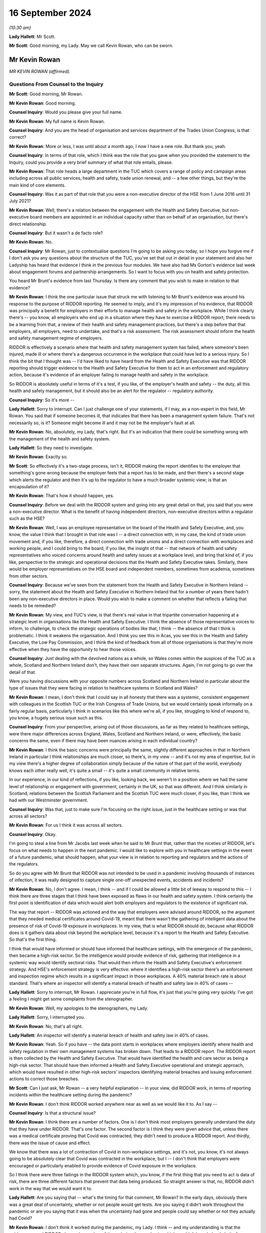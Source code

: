 16 September 2024
=================

*(10.30 am)*

**Lady Hallett**: Mr Scott.

**Mr Scott**: Good morning, my Lady. May we call Kevin Rowan, who can be sworn.

Mr Kevin Rowan
--------------

*MR KEVIN ROWAN (affirmed).*

Questions From Counsel to the Inquiry
^^^^^^^^^^^^^^^^^^^^^^^^^^^^^^^^^^^^^

**Mr Scott**: Good morning, Mr Rowan.

**Mr Kevin Rowan**: Good morning.

**Counsel Inquiry**: Would you please give your full name.

**Mr Kevin Rowan**: My full name is Kevin Rowan.

**Counsel Inquiry**: And you are the head of organisation and services department of the Trades Union Congress; is that correct?

**Mr Kevin Rowan**: More or less, I was until about a month ago, I now I have a new role. But thank you, yeah.

**Counsel Inquiry**: In terms of that role, which I think was the role that you gave when you provided the statement to the Inquiry, could you provide a very brief summary of what that role entails, please.

**Mr Kevin Rowan**: That role heads a large department in the TUC which covers a range of policy and campaign areas including across all public services, health and safety, trade union renewal, and -- a few other things, but they're the main kind of core elements.

**Counsel Inquiry**: Was it as part of that role that you were a non-executive director of the HSE from 1 June 2016 until 31 July 2021?

**Mr Kevin Rowan**: Well, there's a relation between the engagement with the Health and Safety Executive, but non-executive board members are appointed in an individual capacity rather than on behalf of an organisation, but there's direct relationship.

**Counsel Inquiry**: But it wasn't a de facto role?

**Mr Kevin Rowan**: No.

**Counsel Inquiry**: Mr Rowan, just to contextualise questions I'm going to be asking you today, so I hope you forgive me if I don't ask you any questions about the structure of the TUC, you've set that out in detail in your statement and also her Ladyship has heard that evidence I think in the previous four modules. We have also had Ms Gorton's evidence last week about engagement forums and partnership arrangements. So I want to focus with you on health and safety protection.

You heard Mr Brunt's evidence from last Thursday. Is there any comment that you wish to make in relation to that evidence?

**Mr Kevin Rowan**: I think the one particular issue that struck me with listening to Mr Brunt's evidence was around his response to the purpose of RIDDOR reporting. He seemed to imply, and it's my impression of his evidence, that RIDDOR was principally a benefit for employers in their efforts to manage health and safety in the workplace. While I think clearly there's -- you know, all employers who end up in a situation where they have to exercise a RIDDOR report, there needs to be a learning from that, a review of their health and safety management practices, but there's a step before that that employers, all employers, need to undertake, and that's a risk assessment. The risk assessment should inform the health and safety management regime of employers.

RIDDOR is effectively a scenario where that health and safety management system has failed, where someone's been injured, made ill or where there's a dangerous occurrence in the workplace that could have led to a serious injury. So I think the bit that I thought was -- I'd have liked to have heard from the Health and Safety Executive was that RIDDOR reporting should trigger evidence to the Health and Safety Executive for them to act in an enforcement and regulatory action, because it's evidence of an employer failing to manage health and safety in the workplace.

So RIDDOR is absolutely useful in terms of it's a test, if you like, of the employer's health and safety -- the duty, all this health and safety management, but it should also be an alert for the regulator -- regulatory authority.

**Counsel Inquiry**: So it's more --

**Lady Hallett**: Sorry to interrupt. Can I just challenge one of your statements, if I may, as a non-expert in this field, Mr Rowan. You said that if someone becomes ill, that indicates that there has been a management system failure. That's not necessarily so, is it? Someone might become ill and it may not be the employer's fault at all.

**Mr Kevin Rowan**: No, absolutely, my Lady, that's right. But it's an indication that there could be something wrong with the management of the health and safety system.

**Lady Hallett**: So they need to investigate.

**Mr Kevin Rowan**: Exactly so.

**Mr Scott**: So effectively it's a two-stage process, isn't it, RIDDOR making the report identifies to the employer that something's gone wrong because the employer feels that a report has to be made, and then there's a second stage which alerts the regulator and then it's up to the regulator to have a much broader systemic view; is that an encapsulation of it?

**Mr Kevin Rowan**: That's how it should happen, yes.

**Counsel Inquiry**: Before we deal with the RIDDOR system and going into any great detail on that, you said that you were a non-executive director. What is the benefit of having independent directors, non-executive directors within a regulator such as the HSE?

**Mr Kevin Rowan**: Well, I was an employee representative on the board of the Health and Safety Executive, and, you know, the value I think that I brought in that role was I -- a direct connection with, in my case, the kind of trade union movement and, if you like, therefore, a direct connection with trade unions and a direct connection with workplaces and working people, and I could bring to the board, if you like, the insight of that -- that network of health and safety representatives who voiced concerns around health and safety issues at a workplace level, and bring that kind of, if you like, perspective to the strategic and operational decisions that the Health and Safety Executive takes. Similarly, there would be employer representatives on the HSE board and independent members, sometimes from academia, sometimes from other sectors.

**Counsel Inquiry**: Because we've seen from the statement from the Health and Safety Executive in Northern Ireland -- sorry, the statement about the Health and Safety Executive in Northern Ireland that for a number of years there hadn't been any non-executive directors in place. Would you wish to make a comment on whether that reflects a failing that needs to be remedied?

**Mr Kevin Rowan**: My view, and TUC's view, is that there's real value in that tripartite conversation happening at a strategic level in organisations like the Health and Safety Executive. I think the absence of those representative voices to inform, to challenge, to check the strategic operations of bodies like that, I think -- the absence of that I think is problematic. I think it weakens the organisation. And I think you see this in Acas, you see this in the Health and Safety Executive, the Low Pay Commission, and I think the kind of feedback from all of those organisations is that they're more effective when they have the opportunity to hear those voices.

**Counsel Inquiry**: Just dealing with the devolved nations as a whole, so Wales comes within the auspices of the TUC as a whole, Scotland and Northern Ireland don't, they have their own separate structures. Again, I'm not going to go over the detail of that.

Were you having discussions with your opposite numbers across Scotland and Northern Ireland in particular about the type of issues that they were facing in relation to healthcare systems in Scotland and Wales?

**Mr Kevin Rowan**: I mean, I don't think that I could say in all honesty that there was a systemic, consistent engagement with colleagues in the Scottish TUC or the Irish Congress of Trade Unions, but we would certainly speak informally on a fairly regular basis, particularly I think in scenarios like this where we're all, if you like, struggling to kind of respond to, you know, a hugely serious issue such as this.

**Counsel Inquiry**: From your perspective, arising out of those discussions, as far as they related to healthcare settings, were there major differences across England, Wales, Scotland and Northern Ireland, or were, effectively, the basic concerns the same, even if there may have been nuances arising in each individual country?

**Mr Kevin Rowan**: I think the basic concerns were principally the same, slightly different approaches in that in Northern Ireland in particular I think relationships are much closer, so there's, in my view -- and it's not my area of expertise, but in my view there's a higher degree of collaboration simply because of the nature of that part of the world, everybody knows each other really well, it's quite a small -- it's quite a small community in relative terms.

In our experience, in our kind of reflections, if you like, looking back, we weren't in a position where we had the same level of relationship or engagement with government, certainly in the UK, so that was different. And I think similarly in Scotland, relations between the Scottish Parliament and the Scottish TUC were much closer, if you like, than I think we had with our Westminster government.

**Counsel Inquiry**: Was that, just to make sure I'm focusing on the right issue, just in the healthcare setting or was that across all sectors?

**Mr Kevin Rowan**: For us I think it was across all sectors.

**Counsel Inquiry**: Okay.

I'm going to steal a line from Mr Jacobs last week when he said to Mr Brunt that, rather than the niceties of RIDDOR, let's focus on what needs to happen in the next pandemic. I would like to explore with you in healthcare settings in the event of a future pandemic, what should happen, what your view is in relation to reporting and regulators and the actions of the regulators.

So do you agree with Mr Brunt that RIDDOR was not intended to be used in a pandemic involving thousands of instances of infection, it was really designed to capture single one-off unexpected events, accidents and incidents?

**Mr Kevin Rowan**: No, I don't agree. I mean, I think -- and if I could be allowed a little bit of leeway to respond to this -- I think there are three stages that I think have been exposed as flaws in our health and safety system. I think certainly the first point is identification of data which would alert both employers and regulators to the existence of significant risk.

The way that report -- RIDDOR was actioned and the way that employers were advised around RIDDOR, so the argument that they needed medical certificates around Covid-19, meant that there wasn't the gathering of intelligent data about the presence of risk of Covid-19 exposure in workplaces. In my view, that is what RIDDOR should do, because what RIDDOR does is it gathers data about risk beyond the workplace level, because it's a report to the Health and Safety Executive. So that's the first thing.

I think that would have informed or should have informed that healthcare settings, with the emergence of the pandemic, then became a high-risk sector. So the intelligence would provide evidence of risk, gathering that intelligence in a systemic way would identify sectoral risks. That would then inform the Health and Safety Executive's enforcement strategy. And HSE's enforcement strategy is very effective: where it identifies a high-risk sector there's an enforcement and inspection regime which results in a significant impact in those workplaces. A 40% material breach rate is about standard. That's where an inspector will identify a material breach of health and safety law in 40% of cases --

**Lady Hallett**: Sorry to interrupt, Mr Rowan. I appreciate you're in full flow, it's just that you're going very quickly. I've got a feeling I might get some complaints from the stenographer.

**Mr Kevin Rowan**: Well, my apologies to the stenographers, my Lady.

**Lady Hallett**: Sorry, I interrupted you.

**Mr Kevin Rowan**: No, that's all right.

**Lady Hallett**: An inspector will identify a material breach of health and safety law in 40% of cases.

**Mr Kevin Rowan**: Yeah. So if you have -- the data point starts in workplaces where employers identify where health and safety regulation in their own management systems has broken down. That leads to a RIDDOR report. The RIDDOR report is then collected by the Health and Safety Executive. That would have identified the health and care sector as being a high-risk sector. That should have then informed a Health and Safety Executive operational and strategic approach, which would have resulted in other high-risk sectors' inspectors identifying material breaches and issuing enforcement actions to correct those breaches.

**Mr Scott**: Can I just ask, Mr Rowan -- a very helpful explanation -- in your view, did RIDDOR work, in terms of reporting incidents within the healthcare setting during the pandemic?

**Mr Kevin Rowan**: I don't think RIDDOR worked anywhere near as well as we would like it to. As I say --

**Counsel Inquiry**: Is that a structural issue?

**Mr Kevin Rowan**: I think there are a number of factors. One is I don't think most employers generally understand the duty that they have under RIDDOR. That's one factor. The second factor is I think they were given advice that, unless there was a medical certificate proving that Covid was contracted, they didn't need to produce a RIDDOR report. And thirdly, there was the issue of cause and effect.

We know that there was a lot of contraction of Covid in non-workplace settings, and it's not, you know, it's not always going to be absolutely clear that Covid was contracted in the workplace, but I -- I don't think that employers were encouraged or particularly enabled to provide evidence of Covid exposure in the workplace.

So I think there were three failings in the RIDDOR system which, you know, if the first thing that you need to act is data of risk, there are three different factors that prevent that data being produced. So straight answer is that, no, RIDDOR didn't work in the way that we would want it to.

**Lady Hallett**: Are you saying that -- what's the timing for that comment, Mr Rowan? In the early days, obviously there was a great deal of uncertainty, whether or not people would get tests. Are you saying it didn't work throughout the pandemic or are you saying that it was when the uncertainty had gone and people could say whether or not they actually had Covid?

**Mr Kevin Rowan**: I don't think it worked during the pandemic, my Lady. I think -- and my understanding is that the guidance around RIDDOR changed a number of times during the pandemic, which wouldn't have helped clarity for employers in what they report. But we've seen very little evidence of RIDDOR being the mechanism that then informed regulatory or enforcement action. So I find it hard to identify a scenario where RIDDOR has worked in this Inquiry question.

**Mr Scott**: Well, then, let me ask you three different options, and you may tell me it's none of the three: could RIDDOR work in its current format, is option 1; option 2 is could RIDDOR work but actually does need effectively to be rewritten to deal with the pandemic; or, number 3, do you need, in a pandemic time, something separate to RIDDOR which does a different job but has the same aims?

**Mr Kevin Rowan**: I mean, they're three different questions. I think for RIDDOR to work well, it needs to be clear, understood and employers need to respond to the -- their duty under RIDDOR. For a long time, we have been reporting that RIDDOR produced significant under-reporting of health and safety risks generally. So it doesn't work in its current format.

To answer the last question first, if I may, and I think, to be fair, we were all learning about the Covid pandemic and how risks were -- how infections were, you know, being spread. A sensible approach would be to say: where we're unsure about, you know, kind of those airborne viruses or how viruses are transmitted, the most safe approach would be to gather as much data as possible and to share that data as early as possible.

I don't think that was the case with RIDDOR. In fact, you know, some of the guidelines, particularly around things like medical proof of Covid, actually dissuaded employers from gathering and reporting that evidence. So I think there's certainly -- the indications would be you need a specific approach to managing those risks in a pandemic. I think there's a specific set of circumstances that would apply in that. So I guess yes is the answer to your third question: I think it needs specific circumstances for specific hazards.

**Counsel Inquiry**: Because this comes back to your point, doesn't it, in terms of the breadth of the view of the regulator that it would have much wider knowledge if it's receiving RIDDOR reports from across the entire country, or England and Wales, rather than individual employers who are making individual reports, who may have an understanding within their own employment area but a regulator should be able to identify more than that?

**Mr Kevin Rowan**: That's absolutely right. If you don't have intelligence from -- if you don't have data then you can't have intelligence, and if you don't have intelligence you can't act, and the systemic process by which you identify and gather that data and intelligence to then inform your actions was absent.

**Counsel Inquiry**: Because I think, again, Mr Jacobs was saying on Thursday that healthcare settings in a non-pandemic time tend to be considered low risk because they're well aware of infection risks and control. Don't they then switch to high risk when you're in a setting, such as a pandemic, where you have a novel infection that is spreading in a way that people aren't entirely certain about?

**Mr Kevin Rowan**: It seems to me that -- I mean, certainly, it is the case that, because, of the regulatory nature of the healthcare sector, there are procedures, there are processes, people kind of tend to work within a very regulated system and they are low risk. I mean, to my understanding, there are huge numbers of incidents of injury or ill health spread amongst the healthcare workforce generally.

In a pandemic, and I think this was especially evident when we were hearing about failings around protective equipment, any logical assessment would identify that relatively early as a potentially high-risk environment, and that should have, in my view, led to a review of the Health and Safety Executive's regulatory priorities. It's a very effective organisation in high-risk sectors. What my concern is that it didn't pivot to treat the healthcare sector as a high-risk sector.

**Counsel Inquiry**: Do you think that every infection of a healthcare worker should have been reported to the HSE?

**Mr Kevin Rowan**: I think, given what we know about the exposure to risk, that it was a high-risk setting, that there were huge problems with personal protective equipment and the potential risk to individuals, I don't think it's unreasonable that an employer in that setting should be required to record and report incidents of Covid -- all incidents of Covid.

**Counsel Inquiry**: Is it fair that, simply because there has been a report, that there doesn't necessarily have to be an investigation. It can simply be that you're recording information about the circumstances of that individual, in this case, infection?

**Mr Kevin Rowan**: Yeah, I think that's fair. There'll be scenarios where people work in the healthcare environment, that don't have direct engagement with patients who have Covid, will contract the virus. People working, you know, in kind of ancillary roles often will not come into direct contact with a patient but it's important that they're recorded because we also know that people working in those, if you like, less direct roles were less likely to be in the front of the queue for personal protective equipment. So their risk of exposure would have been different to healthcare workers in the frontline.

So it is -- but their lives are equally valuable, their health and wellbeing is equally valuable, so it is important that when they do contract, if they do contract Covid-19, that that is recorded, and it may be that that would then inform the health and safety management practice of those employers.

**Counsel Inquiry**: Because without those reportings, based on your experience in the role at TUC and as the non-executive director of HSE, are you actually able to track all the various different groups, and I mean that, whether it's protected characteristics, or the equivalent in Northern Ireland, or otherwise, in terms of their job role, unless you know who's been infected in a healthcare setting, how do you actually know, effectively, what the impact is and where people are getting infections from?

**Mr Kevin Rowan**: That's exactly right. I mean, the first step any employer should do, and all employers have a duty to do this, is to assess risk. They should, in situations where those risks change, so when we have a pandemic coming into our society and our economy, they should be reviewing those risk assessments. If they're monitoring then the health of their workforce, as they should, and you may have, you know, a group of, you know, cleaning staff who, again, may not have been able to access personal protective equipment in the way that frontline healthcare workers, if that group of workers, a high percentage of them contract Covid, then you would need to look at your health and safety management system to make sure that those workers are protected.

So, unless you have that data, you're not going to know that you need to change your health and safety management practice, and the same is true when you take that above the workplace on to a sectoral or wider level. If the Health and Safety Executive don't have the intelligence that sectors or groups of particular workers have a higher prevalence of exposure to the virus than others, then the Health and Safety Executive has no evidence or intelligence to change its regulatory regime.

**Counsel Inquiry**: Could I take the next part in three different sections: first it's going to be reporting; then there is going to be recording by the regulator; and then investigation by the regulator.

So dealing first with the reporting point: in healthcare settings, should there be any limit on what is being reported, do you think, in terms of whether someone suffered an infection?

**Mr Kevin Rowan**: I don't see a case for not providing as much evidence and information as you've got when you're dealing with a Covid pandemic that's killed tens of thousands of people. I just don't see how that's a reasonable approach.

**Counsel Inquiry**: Would that then extend to what should be recorded by the regulator about the information that's provided to them?

**Mr Kevin Rowan**: I think the kind of information that should go to a regulator -- you know, again, the more you limit it, the less intelligent decision-making the regulator is able to make. So the more information you have, the better decisions you can make.

**Counsel Inquiry**: So factors such as ethnic group should be included?

**Mr Kevin Rowan**: We know that there were a particular prevalence of the virus among certain groups of our community and certain groups of workers. And again, that would inform an intelligent approach to how you regulate and enforce amongst those group of workers.

We know that ethnicity was a particular concern in the experience of Covid-19 -- exposure to Covid-19. We also know occupational groups were more or less prevalent to contracting the virus depending on their roles.

**Counsel Inquiry**: When you say occupational groups, would you also then be looking to record where they were actually working at the time, in case somebody's been redeployed, for example?

**Mr Kevin Rowan**: So the -- we know from our experience that, you know, workers who were in more populated occupations or populated areas would certainly be more likely to contract the virus, so that was a factor, and there are -- so there's an occupational, if you like, characteristic that would inform any kind of regulatory or enforcement regime, and as we've just been discussing, we know that the healthcare sector as a whole moved from low risk to high risk. So there are sectoral factors to consider as well as occupational factors as well as personal characteristics.

**Lady Hallett**: Can I interrupt, can I just go back to the basics, if I'm an employer and I make a RIDDOR report, is there a form I fill in or -- and if so, what information does that form require of me? Very roughly.

**Mr Kevin Rowan**: Yeah. So there's both a hard copy and an online form that employers are required to complete, my Lady, and that will detail the nature of the incident, the nature of the injury or illness, that's provided, and a description of the factors that the employer might believe have contributed to it.

**Lady Hallett**: So will it depend on whether the employer thought that ethnicity was a relevant factor?

**Mr Kevin Rowan**: I'm not sure I can answer that, my Lady, to be honest. I'm not an expert in the report --

**Lady Hallett**: But ethnicity isn't necessarily a factor that has to be reported, so, for example, with the pandemic --

**Mr Kevin Rowan**: Correct -- sorry, yeah.

**Lady Hallett**: So that wouldn't have been -- even if the employers had all been fulfilling the RIDDOR regulations, as you say they weren't, that ethnicity would not necessarily have come through, it depends on the employer?

**Mr Kevin Rowan**: I think that's right, my Lady. I couldn't say with certainty, but I think that's right.

**Mr Scott**: Do you need to record the same information from the healthcare system as you would from other sectors, for example, in the middle of a pandemic or, as you say, that the risk in the healthcare sector is maybe higher than it is in other sectors?

**Mr Kevin Rowan**: I think the reporting is standard across sectors as it currently -- currently operates. I think the point that we were discussing earlier is relevant in that we know that there was a significant increase in risk in the healthcare sector, so the kind of things that would have been normally recorded in any kind of RIDDOR investigation would apply to the healthcare sector. So things like provision of PPE, things like work systems, things like social distancing, and the existence of risk assessments and good management would be the kind of the normal things that are recorded and reported.

**Counsel Inquiry**: But reporting may be standard but does it need to be standard, when you're talking about in the context of a pandemic, to make sure that you're getting the best information?

**Mr Kevin Rowan**: I mean, I think because I think we were in a particular scenario where there was a new set of risks because of the existence of the virus, there was a need to record more data than RIDDOR would require. So what RIDDOR would normally demand is that incidents were -- occurred as a direct relation to something that happened in an occupational setting.

I think for a lot of cases and a lot of circumstance it wouldn't necessarily have been obvious that the -- if someone got -- you know, contracted Covid that that had occurred in the workplace. But it may have done. So I think in these particular circumstances, it would be more important that employers were reporting incidents of Covid across the board rather than where they could directly associate the risk of exposure with something that had happened in the workplace.

**Counsel Inquiry**: Would you also be looking to record, although this might not be something that was reported at the time when, in this case, an infection has been caused, would you be looking to record any long-term effects such as Long Covid?

**Mr Kevin Rowan**: I think that's important, as, you know, we were -- and to some degree still are -- learning about the longer-term impact of Covid, and there's ongoing conversations around industrial injuries benefit and whether this is a prescribed illness in the workplace. So I think gathering the evidence to support that debate and that discussion is going to be really important, yeah.

**Counsel Inquiry**: Do you think in the way that RIDDOR was applied to Long Covid do you think that there was sufficient reporting of instances of Long Covid or do you think it was underreported?

**Mr Kevin Rowan**: I think there's significant under-reporting in all aspects, including the impacts of -- long-term impacts of Covid.

**Counsel Inquiry**: Moving then to the regulator has received this information, at what point should it look to start to investigate or take steps in relation to what information it has received?

**Mr Kevin Rowan**: So I think if the reporting system was working well, it would identify occupations or sectors that are more at risk of contracting the virus than other sectors. That should trigger a systemic response from the regulatory authority to pay -- you know, to investigate more, to inspect more, in those sectors. So that would be one instance.

I think where there's clear evidence of occupational activity, and that could be inadequate supply of personal protective equipment, it could be evidence of employers not following the guidelines that were issued to try to protect workers, any of those incidents should lead to some kind of regulatory activity, some kind of enforcement activity.

**Counsel Inquiry**: Because what's the benefit in the context of a pandemic of having enforcement?

**Mr Kevin Rowan**: Well, the benefit of enforcement is fundamentally to correct poor behaviour or poor management systems that are there to protect employees. As I've said, the HSE is extremely effective, in my view, in informing employers about the right way to manage health and safety and to act as a check against employers who aren't effective at managing health and safety, and removing those hazards and making sure that employers do manage health and safety well. That's what saves lives.

**Counsel Inquiry**: How effective, in your view, was the Health and Safety Executive at actually carrying out that inspection and enforcement process during the pandemic?

**Mr Kevin Rowan**: Well, what the -- in my view, the Health and Safety Executive should have done was understand that the health and care sector became a high-risk sector during the pandemic and applied its very effective regulatory regime in high-risk sectors to the healthcare setting. It would have then led to more inspections, more engagement with employers and would, undoubtedly, in my view, have improved health and safety management in those sectors.

I think -- and I think you have the numbers, but I don't think we saw any increase in engagement between the Health and Safety Executive and the healthcare sector during the period of the pandemic.

**Counsel Inquiry**: Again, from your perspective, was that a capacity issue or not?

**Mr Kevin Rowan**: I think certainly there are huge capacity challenges in the Health and Safety Executive, the number of warranted inspectors has gone down dramatically in the last 10, 15 years or so, so the ability of the Health and Safety Executive to be agile and to respond to, if you like, sudden changes in the health and safety risks across the economy is limited. But we also know that the Health and Safety Executive stood down from proactive workplace inspections in that period. So I think there's certainly capacity issues across the HSE but I'm not sure that's the only factor that informed, in my view, a lack of engagement in the healthcare sector.

**Counsel Inquiry**: Is one of those factors funding?

**Mr Kevin Rowan**: I think funding is absolutely a factor, I think the budget of the Health and Safety Executive's been halved in the last 15, 20 years, so it's huge impact.

**Counsel Inquiry**: You are aware in terms of what was said to Ms Gorton yesterday about the Chair's understanding of funding positions; are there any other factors that arise in relation to the Health and Safety Executive in the way that it was carrying out enforcement?

**Mr Kevin Rowan**: I'm not sure that I'm really able to answer that, I mean, I think the Health and Safety Executive knows where it's very effective and how it's very effective, but I think as -- and I would agree with Rick Brunt's comments last week, that inspections and enforcements through enforcement action is one, if you like, arrow in their quiver. They work with employers to provide good quality guidance and to develop good practice and lots of kind of education of duty holders in that regard.

But for me the most effective way to correct employers who are not managing health and safety well is warranted inspectors. I have been on workplace visits with warranted inspectors: they walk through the door, employers stand to attention, they listen and they act immediately when the warranted inspectors give them an instruction to do so. It's a hugely effective tool and it wasn't deployed, in my view, as well as it could have been during the pandemic.

**Counsel Inquiry**: In terms of any future pandemic, does it follow that you believe that the HSE does have the tools and it's simply a matter of deployment, rather than there are additional tools required?

**Mr Kevin Rowan**: I think certainly the Health and Safety Executive manages really well with the resources that it's got but, if it was to be required to respond in an agile way to a new and significant health risk, it would struggle to do that with the resources that it's got, in my view.

**Counsel Inquiry**: Does it have sufficient technical skills, or is there a bit of a grey area between it and, in this example, the CQC about the areas that it has oversight of?

**Mr Kevin Rowan**: No, I think it's probably the other way round, I think the Health and Safety Executive certainly has the technical skills and expertise to understand risks in the workplace, to understand what management controls are needed in the workplace and to provide the advice and guidance to those employers to manage those risks.

**Counsel Inquiry**: So, in terms of any lessons learned from your perspective about the way that the Health and Safety Executive was able to approach its enforcement functions, are there any recommendations of lessons that you think should be learned that haven't yet been learned?

**Mr Kevin Rowan**: Across the whole, because I think you have to look at this at all three stages, I think certainly the ability to gather sufficient valuable data about how Covid was impacting on workplaces and causing infection and ill health was systemic, a huge systemic flaw, in my view, we didn't find the right way to gather data about where people were being made ill in the workplace.

Secondly, that didn't then lead to an intelligent gathering of that data to inform decision-making that then, thirdly, would have encouraged and enabled the regulatory and enforcement regime to pivot and operate differently to try and make sure that as few people were injured as possible.

**Mr Scott**: My Lady, given the breadth of the answers and the look forward in terms of the health and safety perspective, I have no further questions.

**Lady Hallett**: Thank you very much, Mr Scott.

I think there's one question, is it, Mr Puar?

Questions From Mr Puar
^^^^^^^^^^^^^^^^^^^^^^

**Mr Puar**: I ask questions on behalf of a group of bereaved families in Wales, and I just have a few questions for you.

In your written evidence, and your evidence today, you contrast the relationship that the TUC had with the UK Government and that of the relationship that they had with devolved nations, and you make reference to the term "machinery" being in place to allow regular dialogue between the TUC and the Welsh Government. Can you perhaps expand upon that and explain what was that machinery in place?

**Mr Kevin Rowan**: I can try but, perhaps, my Lady, if we could kind of follow that up with (inaudible), it's not my area of expertise but, certainly, my understanding is that we have a social partnership and social dialogue forum and arrangement in Wales, where the Welsh TUC has pretty close and pretty regular dialogue with the Welsh Government across the board.

**Mr Puar**: Can you provide any practical examples on the ground where this dialogue with the Welsh Government led to a better health and safety outcome for healthcare workers in Wales than it did in England?

**Mr Kevin Rowan**: Apologies, I'm not able to provide that level of detail, but I'll happily kind of provide some evidence later if that's helpful.

**Mr Puar**: Thank you.

My Lady, those are the questions.

**Lady Hallett**: Thank you very much.

Thank you very much, Mr Rowan, that completes all the questions we have for you. Thank you very much for your help.

**The Witness**: Thank you, my Lady. Cheers.

*(The witness withdrew)*

**Lady Hallett**: Mr Fireman.

**Mr Fireman**: Thank you, my Lady, may I please call Ms Rozanne Foyer.

Ms Rozanne Foyer
----------------

*MS ROZANNE FOYER (affirmed).*

Questions From Counsel to the Inquiry
^^^^^^^^^^^^^^^^^^^^^^^^^^^^^^^^^^^^^

**Mr Fireman**: Ms Foyer, could you please give your full name?

**Ms Rozanne Foyer**: Yes, my name is Rozanne Foyer.

**Counsel Inquiry**: Thank you. You have given evidence before to this Inquiry, but you have given a witness statement to Module 3. That's INQ000411604. Can I just check you've got that accessible to you?

**Ms Rozanne Foyer**: Yes, I do.

**Counsel Inquiry**: Thank you.

You are the general secretary of the Scottish Trades Union Congress; correct?

**Ms Rozanne Foyer**: That's correct.

**Counsel Inquiry**: We just heard from Mr Rowan of the Trades Union Congress, and I think it's clear, isn't it, that the Scottish Trades Union Congress operates in a very similar way to the Trades Union Congress --

**Ms Rozanne Foyer**: Yes, we do.

**Counsel Inquiry**: -- albeit, of course, its remit is in Scotland?

**Ms Rozanne Foyer**: Yes, we cover over 500,000 members based in Scotland and have a similar range of affiliates who separately affiliate to the Scottish TUC.

**Counsel Inquiry**: Thank you. With respect to the work that the STUC does, you've explained in your witness statement that it co-ordinates, of course, work that's done with health and social care unions among other unions, in terms of their engagement with the Scottish Government and ministers and Cabinet Secretaries.

Would you consider that, generally speaking, you have a good level of access to and liaison with the Scottish Government?

**Ms Rozanne Foyer**: Yes, we have had a long-standing close engagement with the Scottish Government, I would say that we have a high level of engagement, it's constructive and it's robust.

**Counsel Inquiry**: Did that remain the case during the pandemic?

**Ms Rozanne Foyer**: I would say it became even more -- the engagement was more intense during the pandemic and more regular because of the nature of what we were dealing with.

**Counsel Inquiry**: You've set out in your witness statement that you agreed something called the Coronavirus Fair Work Statement with the Scottish Government.

If we could just get that on screen, it's INQ000107242, and if we could go to page 2, please.

What we're looking at there are some principles that you have agreed with the Scottish Government in terms of how to approach the workplace and protecting workers during the pandemic; is that right?

**Ms Rozanne Foyer**: That's correct, yes.

**Counsel Inquiry**: We can see obviously some of those, particularly those towards the bottom of the page, are particularly pertinent to healthcare workers, protecting the health and safety of all workers, particularly those on the frontline and, of course, ensuring that workers are provided with clear and comprehensive information on work related risks on an ongoing basis.

How effective do you consider agreeing this sort of statement was in terms of establishing, I suppose, a sort of contract between the Scottish Government and workers?

**Ms Rozanne Foyer**: The feedback we received from our member trade unions, including those in health and social care, was that this was a very effective document, it was used widely by reps on the ground to remind employers of the obligations that Scottish Government expected of them, and a particular clause in it that was actually very widely used by reps was the area around making sure that workers didn't suffer any detriment for following medical advice during their own sickness or absence. So that was something that was used widely.

**Counsel Inquiry**: So is it something that you would consider would be an appropriate thing to agree, were there to be any other pandemic in the future, having this sort of framework in place between the government and --

**Ms Rozanne Foyer**: Yes.

**Counsel Inquiry**: -- trade unions?

**Ms Rozanne Foyer**: Yes, I would. I mean, it was agreed very early doors, I believe it was agreed March or April 2020 and, as I say, it was something that could be referred to by reps across a range of settings, and empowered them to demand, you know, certain obligations from their employer, if they felt they weren't getting anywhere.

**Counsel Inquiry**: Thank you, that document can come down.

If I can ask you about some of your specific concerns that you had during the pandemic, of course staffing is obviously something that is particularly in your mind at all times, but you had, of course, just -- I think like the TUC -- raised concerns prior to the pandemic, hadn't you, about the level of healthcare workers within the workforce and vacancy levels; is that right?

**Ms Rozanne Foyer**: That's right. I believe we produced in our evidence examples of motions that had come to our congress in 2017, 2018 and 2019, all of which came from healthcare affiliates who were raising concerns around staffing vacancies, lack of adequate workforce planning and issues around the resourcing of the sector.

**Counsel Inquiry**: There were, of course, some steps taken to bolster the workforce during the pandemic, weren't there, in terms of bringing back workers who were retired or unregistered? Do you think those steps adequately filled the gaps?

**Ms Rozanne Foyer**: No, I don't. There was much evidence provided by our affiliates that what was already a bad situation at the outset of the pandemic caused by, you know, the austerity measures that had been taking place for up to a decade before were really compounded and it became a really, really vicious cycle for our members because we had people who were having to shield and take time off sick through the virus itself, but we increasingly had workers who were succumbing to burn-out, mental health issues, and the more people who were taking time off, the harder it became for our workers who were on the frontline to keep their services going.

So we had a really acute set of circumstances for a prolonged period that the workers were having to deal with, and that really made the situation extremely difficult, and we just didn't have the resilience and the capacity from the beginning to really allow us to deal with that. So even though extra resources were put in, the experience of our members on the ground was that the situation was extremely difficult.

**Counsel Inquiry**: That's specific to healthcare?

**Ms Rozanne Foyer**: That's specific -- you know, we saw that coming through very highly in healthcare, yes.

**Counsel Inquiry**: You touched on some of the other factors that you mention, including, I think, what you phrased as burn-out.

**Ms Rozanne Foyer**: Yes.

**Counsel Inquiry**: So would it be the case that you consider there's an inextricable link between levels of staffing and burn-out, or the impact on the mental health and wellbeing of those workers?

**Ms Rozanne Foyer**: Yes. There's a number of our healthcare affiliates that carried out surveys over that period that we've touched on in our evidence, and you can see that coming through, that staff having to work excessive hours, that levels of understaffing are, you know, consistently quoted and that word burn-out, you know, 80, 90% levels of burn-out being quoted in various different staff surveys.

**Counsel Inquiry**: I think within your witness statement one of the areas you touch on is pharmacists.

**Ms Rozanne Foyer**: Yes.

**Counsel Inquiry**: But was it the case that this assessment in terms of burn-out and the impact on all healthcare workers was the case across the board, both primary and secondary care, or were there particular areas where it was more acute?

**Ms Rozanne Foyer**: We had evidence came in from Unite, from the Pharmacists' Defence Association, from UNISON, from the royal college of midwifery, a whole range of different areas. So my observation would be that we were really talking that this was quite a general picture, rather than it being one particular area.

**Counsel Inquiry**: Are you aware of whether there was any national programme in Scotland designed to tackle supporting healthcare workers in terms of maintaining their mental health and wellbeing during the pandemic, or indeed generally?

**Ms Rozanne Foyer**: I'm not aware of specific programmes within NHS Scotland, however I have seen evidence that -- well, health and social care was merged by the Scottish Government and integrated in 2016, so some of our surveys cover health workers and social care workers. But my understanding is that, certainly in social care, there was evidence that there wasn't support, there was a survey carried out by GMB which is in our evidence bundle that referenced a real lack of support for workers' mental health. My understanding is that there were some provisions with NHS Scotland but I'm not familiar with them, you'd have to ask them about the specifics of that.

**Counsel Inquiry**: Thank you very much, that's fine.

In terms of the wider picture, it's not just, is it, about the staff who were suffering? Of course that's very important, but it's also about the impact that the staff suffering with their own mental health issues may have on patients. Do you -- and I appreciate it's quite a difficult question to assess -- but certainly from a concern perspective, did you have any concerns that, in fact, mental burn-out was having an impact directly on the quality of care that was being provided to patients?

**Ms Rozanne Foyer**: Yes, I think that that's something that came through in the reports back that we were receiving. That was part of the level of stress and concern that our members expressed. They felt that, due to the staffing levels, the lack of resources, that they weren't -- you know, that added to their burn-out, the feeling that they weren't able to give the sort of public service that they would want to, to care for people. I think that the very nature of the role of care giving and healthcare workers, there's a lot of emotional investment involved, in fact it's very important, that human element is a very important aspect of care, and there was real frustrations coming through from staff that they weren't giving what -- you know, their feeling of a high standard of care because of the sheer lack of resources available and the burn-out that they were themselves experiencing.

**Counsel Inquiry**: So what's coming through from what you're saying is that this is all linked, really. Staffing levels are linked to mental health issues; mental health issues are linked to the way in which you provide care; and not being able to provide good quality care can impact on, again, mental health of healthcare workers.

**Ms Rozanne Foyer**: Yeah. One of our affiliates, Unite, described their members who worked in healthcare as being at breaking point, and that was in, I believe, around August 2020, and I think that that just illustrates the level of anxiety that staff had about the provision.

**Counsel Inquiry**: Just moving to a linked topic but from a slightly different perspective, one of the things that you mention in your witness statement is the particular impact on workers from ethnic minority backgrounds, and you cite a report that was done by UNISON Scotland in June 2020, looking at underlying inequalities and infection risks, specifically looking at black workers.

I don't think this was specific to healthcare, but it was looking at specifically the impact on ethnic minority workers, particularly black workers, in this report; is that right?

**Ms Rozanne Foyer**: Yes, and I think it needs to be seen through the lens that there are high levels of BME workers in health and social care in Scotland, it's, you know, a higher level, so it would have been very -- that report would have been reflective of workers in that sector --

**Counsel Inquiry**: In fact, if we have a look at that, or a section of it, in fact, that's INQ000215615.

If we just go to page 3, just can see some of the summarised points that arise from that report, and we can see there, under the heading "Black workers and fear", we can see first of all that black workers are more fearful of infection. This was a report, it should be said, done in June 2020?

**Ms Rozanne Foyer**: Yes.

**Counsel Inquiry**: So of course then there may be multiple factors contributing to this but it would probably be sensible to infer that one of the reasons for that fear may have been the higher proportion of deaths among black healthcare workers; is that right, at this time?

**Ms Rozanne Foyer**: Yes, it became clear very early on in the pandemic that there was a disproportionate, a really stark disproportionate effect on BME workers that was emerging, and this report was really trying to get at the underlying inequalities that might be contributing to that, and it was felt -- I think the report quite clearly articulates that that lack of empowerment in worker voice, and that if you're fearful in work in general or you feel less empowered to raise issues, then that could be directly linked to the higher infection rates there were. There was more fear about raising issues, there was more fear about asking for appropriate PPE or refusing to carry out duties or citing health and safety protections.

**Counsel Inquiry**: So do you think that there is potentially a link between fear of some of these other aspects, fear of losing your job, more worried about reduced income, a link between that and perhaps the areas in which healthcare workers were required to work, which may in fact have been riskier than other areas, because those workers didn't necessarily have the confidence to challenge the fact that they may have been placed in particular riskier places?

**Ms Rozanne Foyer**: Yes, I think that this is an area we really need to look at, because it's not only black and ethnic minority workers, but I think that there are definitely socioeconomic factors at play when we look at -- and this is something that I covered actually in my evidence to the Scottish Inquiry on health and social care, so it will be available to yourselves. But, you know, that dynamic of workers who are in lower grades on poorer pay and conditions, workers who are perhaps in more precarious work in areas of the care sector who didn't feel empowered to demand the appropriate PPE, who might not have had as much sight of the appropriate guidance or had it explained to them or had training to carry out appropriate risk assessments if they were, you know, visiting people in home settings, et cetera, we think there's definitely a link there that warrants further investigation because people feeling empowered to be able to raise issues is a massive factor. So if you're, you know, affected by inequality, you're less likely to feel that empowerment to be able to protect yourself in such a grave situation.

**Counsel Inquiry**: That can come down.

I suppose, following on from what you're saying, do you think that there was a link between the quality and level of risk assessments that were being done and the fear that workers were experiencing and then, again, another link to the types of workers who were experiencing that fear?

**Ms Rozanne Foyer**: Yes, definitely. We found that many workers who were being expected to self-risk assess hadn't been given adequate training to do so when visiting people in home care settings, and that would have affected a range of health and social care workers. We also had a range of agency workers, et cetera, who were not able to adequately access sick leave, and there were real concerns, certainly on the social care side of things, that these workers were, you know, choosing to report for work, you know, rather than have -- be unable to feed their families, effectively. And that's a really unfair decision to ask someone to make. So there were some serious issues that we had that we raised at the time with government around these areas.

**Counsel Inquiry**: I suppose just tying that again back to what we were looking at before, do you think there is a higher proportion of -- in fact I think you may have just touched on it -- a higher proportion of ethnic minority workers in more precarious roles --

**Ms Rozanne Foyer**: Yes.

**Counsel Inquiry**: -- therefore that's perhaps an explanation for why they were more fearful?

**Ms Rozanne Foyer**: Yes, I think if you look at across healthcare and social care settings, we have high numbers of workers from BME communities working in these areas and working in the lower paid jobs in these areas.

**Counsel Inquiry**: Did the STUC take any action to raise these concerns during the pandemic about the lack of risk assessments or appropriate risk assessments for ethnic minority workers?

**Ms Rozanne Foyer**: Yes, we did. We had a number of meetings with the Scottish Government through our Covid group, where the issue of the lack of statistics in relation to BME workers was raised with government and the need to do more work on this area, and we had general concerns as well around the under-reporting and lack of adequate health and safety reporting in healthcare settings and other areas.

**Counsel Inquiry**: This is something you also touch on in your witness statement, and of course we've just heard from Mr Rowan and he touched on the role of the Health and Safety Executive in some detail. One of the points you make in your statement is you say that you weren't informed of the fact that the HSE was pausing inspections of healthcare settings during the initial period of the pandemic. Why would you have expected to have been informed of that?

**Ms Rozanne Foyer**: Well, I think if we had been informed of it, we would have been extremely concerned, because we would have, in -- you know, for us, the healthcare setting at that point was an extremely high-risk area for our members to be working in, and we would have expected enhanced reporting and resources going into looking at some of the issues happening in those areas, not a withdrawal of resource, which was the reality.

**Counsel Inquiry**: I can understand what you're saying about reporting, but can you clarify what you mean by inspections, because presumably because of the infection prevention and control measures, it was not surprising that there may have been steps taken to reduce more people going into a healthcare setting at the time, so do you think that, notwithstanding the infection prevention and control measures that needed to be complied with, inspections were so important that in fact it was necessary to continue those even during peaks of the pandemic?

**Ms Rozanne Foyer**: Yes, that's exactly what I'm getting at there. We -- I think we would have had the view at the time that the opposite needed to be happening, we needed to understand as we were moving forward and learn lessons as we were moving forward in what was a very difficult situation, but nonetheless that lesson learning was a very important aspect of work that was missed.

**Counsel Inquiry**: Without repeating evidence, you've also spoken about RIDDOR and the requirements under those regulations. I suppose if I could just give you the opportunity to comment on anything further that was said by Mr Rowan in relation to that, whether you have anything that you'd like to add or anything you'd like to endorse or anything from a different perspective?

**Ms Rozanne Foyer**: Yeah, I mean, I would very much endorse Mr Rowan's comments from the earlier evidence. It's our view that there was an under-reporting that was problematic. We actually had a situation where, in 2021, we had a dispute with the Scottish Government at a later stage sort of re-lockdown where they did not put manufacturing, non-essential manufacturing, and non-essential construction back into lockdown even though we had a real prevalent strain of the virus re-emerging, and we took issue with Scottish Government's policy on this, and they used Health and Safety Executive statistics to push back on us and say to us: well, you know, we don't think there is an issue with work-based infection in these areas, because the statistics are not showing it. And we believe that had there been less under-reporting that, you know, that wouldn't have been the picture that emerged.

So they were pointing to figures that -- you know, to back up their arguments that perhaps were skewed because of the under-reporting, and we actually took the TUC report to Scottish Government on under-reporting of RIDDOR when we continued the discussion about these particular sectors, because we felt that there was not enough resources going in across a range of sectors.

So I know that's not directly linked to health and social care, but I think it's a good example of, you know, our concerns more generally around the lack of proper reporting.

**Counsel Inquiry**: I'm just conscious that you mentioned the discussions you had with the Scottish Government. Is the issue of RIDDOR reporting a devolved matter or a reserved matter, do you know?

**Ms Rozanne Foyer**: It's a reserved matter, but the Scottish Government were using that UK information to inform their decision-making, so it's -- it's very much a reserved matter. And, you know, it is something that we raised, we did have discussions with the Health and Safety Executive around a range of -- sometimes problem areas with the devolved parts were around public health, you know, public safety in Scotland and public health, and so we did have devolved workplace guidance that we felt sometimes the Health and Safety Executive at UK level weren't really paying much attention to.

**Counsel Inquiry**: Following on from your earlier comments about having a good level of access and liaison to the Scottish Government, of course it's a counterfactual scenario but if this was in fact a devolved issue, is it something that you think you would have had a better opportunity to have challenged the Scottish Government on?

**Ms Rozanne Foyer**: I think that we feel that there was certainly issues with the fact that health and safety wasn't devolved. We had a situation where there was public safety guidance getting issued and perhaps not getting adequately enforced or taken account of by the Health and Safety Executive, and that was something we felt was problematic.

**Counsel Inquiry**: Could I turn now to a separate topic to ask you about, that's the provision of PPE for healthcare workers.

You say in your witness statement at paragraph 53, if you want it for reference, that you were aware of reports from trade unions at an early stage of the pandemic that there were issues with staff in healthcare settings getting access to PPE.

**Ms Rozanne Foyer**: Yep.

**Counsel Inquiry**: Do you recall or are you able to summarise what you think the main issues were in terms of access, was it one of supply or was it simply a case of there just not being access within hospitals to the PPE or, in fact, just inadequate PPE in terms of the way in which it fit --

**Ms Rozanne Foyer**: I mean, there was a whole -- there was a whole range of issues. At the very beginning, there were some really acute supply issues at the beginning. It became then a more complex range of issues, so we definitely had issues with Scottish Ambulance Service at the very beginning, where there was a really acute lack of appropriate PPE; we had people across healthcare settings being asked to reuse, wash and wipe down PPE, buy their own PPE; there was inconsistent supplies; there was sometimes PPE in the building but it was locked away; there were a range of debates about the type of PPE being fit for purpose, so there was a huge debate around the FFP3 masks being rationed to only certainly job roles and procedures, when it was actually felt that aerosol-generating procedures were happening much more widely than the provision of the PPE was being given out for; and there were also issues with ill-fitting PPE and symptoms that healthcare workers were suffering from as a result of that ill-fitting PPE.

**Counsel Inquiry**: Thank you, that's a very comprehensive summary. But if I focus on the first point that you made, that was supply.

**Ms Rozanne Foyer**: Yep.

**Counsel Inquiry**: If we could please look at Jeane Freeman's statement, of course she was the Cabinet Secretary for Health and Sport for a considerable period of this period's of this module's relevant period.

**Ms Rozanne Foyer**: Yep.

**Counsel Inquiry**: Her statement and the paragraph I want to take you to is 24, it's INQ000493484. If we start with paragraph 24, I just read the beginning of it to you, it says:

"A unique feature of the distinctive health infrastructure in Scotland, and one which made a significant contribution to the pandemic response, is the existence of National Services Scotland ('NHS NSS'). Amongst other functions, NHS NSS acts as a procurement arm for the whole of the NHS in Scotland."

If we leave that there and then go on to paragraph 191 of her witness statement, which is at page, I think, 44, she expands on the benefits of NHS NSS and she says at 191:

"As noted, in terms of PPE, we had the advantage of a single procurement arm for the whole of NHS Scotland, namely NHS NSS which has a long-standing relationship with the providers and manufacturers of PPE. That being the case, at the very outset of the pandemic and despite very high global demand and associated pricing, we were able to increase the volume of PPE on order."

Pausing there and having taken that in, I suppose my question to you is: did you consider or did you feel that the supposed benefits of NHS NSS as they are explained within Jeane Freeman's statement, were translated into a good level of access of PPE for healthcare workers on the ground?

**Ms Rozanne Foyer**: So I guess at the outset what I would say is that we didn't have any anything to compare what we were getting to -- you know, perhaps what was happening across the rest of the UK, so it's hard to know whether it made a positive difference or not, from our perspective. But what I can say to you is we consistently had a range of issues raised with us which we raised with government, and I know that these issues were also being raised directly with NHS Scotland and with, you know, across the social care sector as well where there were definite failures to provide appropriate fit for purpose PPE to the right people on the ground.

And I think that's the real value that we brought to the table because you can have all these procedures in place and all the procurement and all the systems, and, from Jeane Freeman's point of view, it might have all looked tickety-boo but what we were able to inform the minister of and government of was that that was not the reality for workers on the ground, in far too many cases, and, particularly, at the start things did get better but there were still ongoing and consistent issues that took place throughout the pandemic for our workers on the ground.

**Lady Hallett**: You say you informed the minister, so you informed Ms Freeman at the time of these issues?

**Ms Rozanne Foyer**: Yes, there were early meetings that took place with the minister, particularly around -- now, it was either with Ms Freeman or it was with Fiona Hyslop, the Economy Minister, but they're both cabinet secretaries, but at very senior level of government, we were raising issues. There was actually a point at which the Scottish Ambulance Service was about to walk out, very early on, on health and safety grounds and we had very high level emergency meetings to get issues dealt with, because they just didn't have the access to the PPE they required.

**Mr Fireman**: My Lady, I'm conscious of the time.

**Lady Hallett**: Yes, certainly.

I hope you were warned that we take regular breaks for the benefit of those trying to transcribe the proceedings. So I shall return at midday.

*(11.47 am)*

*(A short break)*

*(12.00 pm)*

**Lady Hallett**: Mr Fireman.

**Mr Fireman**: Thank you.

Ms Foyer, before we broke, we were just discussing Jeane Freeman's evidence, and you were explaining how the levels of supply of PPE may not always have translated into access to PPE for healthcare workers on the ground, so to speak.

If we could go back to something that Ms Freeman says in her evidence, and this is at INQ000493484, paragraph 200. She describes at paragraph 200 something called the "PPE helpline", and she says that:

"... the Scottish Government set up and managed a dedicated PPE helpline mailbox for HSC staff to contact if they did not have access to the PPE that they needed, or if they had other concerns regarding PPE ..."

And that was set up in April 2020.

Was this helpline something that you were particularly aware of and, equally, something that you felt that healthcare workers were properly aware of in case they needed to contact the helpline?

**Ms Rozanne Foyer**: So I do -- I am aware that there was such a helpline, but I think you probably have to ask the health unions in Scotland for more specific examples of how widely used or helpful they felt the helpline was. It was certainly something that was publicised and that we were aware of and promoted, but it was really more done at the level -- there were direct discussions between healthcare unions in Scotland and NHS Scotland, through STAC and industry leadership groups, that took place that the STUC wasn't party to, and I think there's probably better people than myself to comment more deeply on that.

**Counsel Inquiry**: Okay, thank you very much. That can come down in that case.

Turning then to a topic which I think you touched on briefly before in relation to aerosol-generating procedures, and you said that there were concerns about that and the distinction drawn between aerosol-generating procedures and other procedures, particularly, I think, you're drawing the distinction between areas in which respirators were recommended and areas in which they weren't.

You mention a particular concern about a specific procedure, chest compressions, not being designated as an aerosol-generating procedures. Just to clarify, is your concern that it should have been, in terms of what you were hearing from healthcare workers, they wanted it to be deemed an aerosol-generating procedures and it wasn't, or were there concerns that it was in fact something that shouldn't have been and there was time being taken up putting on unnecessary PPE?

**Ms Rozanne Foyer**: No, the concern was very much that they wanted it to be classified as an AGC -- sorry --

**Counsel Inquiry**: An aerosol-generating procedure?

**Ms Rozanne Foyer**: Yeah, and it wasn't, and that was something that, according to the feedback we received, caused a lot of resentment and a feeling of, you know, unfair practice among the workforce. So it was -- it had a bad effect on morale. There were also other areas that the chartered society for physiotherapists raised, that they felt key practices they carried out were also aerosol-generating procedures but weren't recognised within the guidance as such.

**Counsel Inquiry**: You mentioned you felt this caused resentment. Are you able to explain a bit more about what you felt the effect of not designating these procedures as aerosol-generating procedures had on healthcare workers and, indeed, their trust in national guidance?

**Ms Rozanne Foyer**: Yeah. Well, it was very detrimental, because we're talking about workers who were already scared, stressed, felt they were putting themselves and their families at risk in going to work every day, and if they felt that they were being denied access to appropriate PPE, that would only intensify that stress.

**Counsel Inquiry**: Okay. You also describe in your statement the -- I think it's from the RCM, the Royal College of Midwives, saying that they reported that FFP3 masks had been or they felt were being rationed.

Do you see any link between the designation of aerosol-generating procedures and that concern that FFP3 masks were being rationed?

**Ms Rozanne Foyer**: Yes. I do, and ultimately I think our preference would have been for access to PPE to be worker-led. We're talking about well trained, experienced clinicians who should have been allowed to determine in what circumstances they would require the PPE, and, you know, there's a difficulty there when -- you know, if a midwife or a physiotherapist or, you know, a nurse identifies that they need that when it's been denied to them through guidance, that we felt shouldn't have been happening, the workers should have had more agency in those situations.

**Counsel Inquiry**: Just to pick up on that, is it your view that there should have been more discretion for healthcare workers to make decisions about what the appropriate PPE was for them to wear rather than --

**Ms Rozanne Foyer**: Yes.

**Counsel Inquiry**: -- it being mandated by national guidance?

**Ms Rozanne Foyer**: Yes, I mean, there's a place for national guidance and we probably would have wanted to see an improvement to it, but ultimately I think we would have wanted to see workers' voices being given a primary consideration in that, and if it was felt to be required then it should have been provided.

**Counsel Inquiry**: You also mentioned concerns about ill-fitting masks, and is that also with respect to respirator masks, FFP3 masks in particular?

**Ms Rozanne Foyer**: Yes, there were issues raised with our affiliates about resultant skin conditions and issues for workers wearing ill-fitting FFP3 masks, but also there was a gender issue in relation to the default seemed to be that it was fitted for a male face and that for many women working in healthcare settings this was a problem that was identified. So it is something that I'm aware that healthcare unions were raising consistently.

**Counsel Inquiry**: This issue about the potentially gendered aspect to it, and indeed I think you even describe in your witness statement that there was also an issue in terms of ethnic minority --

**Ms Rozanne Foyer**: Yes, that's right.

**Counsel Inquiry**: -- healthcare workers as well --

**Lady Hallett**: It was -- the white male face was the default setting, I think, wasn't it?

**Ms Rozanne Foyer**: Yes, indeed, indeed.

**Mr Fireman**: Is this something which you were aware of or indeed the STUC were aware of prior to the pandemic or is this something which in fact came to light as the need to use these respirators was increased?

**Ms Rozanne Foyer**: So, again, I think that's probably a question for our healthcare unions. It certainly wasn't something that I was aware of the STUC being aware of prior to the pandemic, but I think it's something that during the meetings it became clear to me that this had been a long-term issue that healthcare unions had been raising. I certainly remember a meeting where we had officials from healthcare unions and that that was a topic of the meeting, and that was the inference I took from the discussion at the meeting that this was not the first time it had been raised and that it was a long-standing issue that had been raised in the past.

**Counsel Inquiry**: Something that had been raised by healthcare workers in the past?

**Ms Rozanne Foyer**: Yes.

**Counsel Inquiry**: But not something which the STUC had actually taken an initiative and --

**Ms Rozanne Foyer**: No, I'm not aware of the STUC itself, as the umbrella body, having raised it with government in the past, but most of the detailed discussion around issues like that would not have been a topic for the STUC to raise, because of the very well established partnership structures that existed between NHS Scotland and healthcare unions, so that's an issue that I would have expected to be raised in those structures in the past.

**Counsel Inquiry**: Just finally on PPE, now, you also mentioned, I think, particular concerns about the ambulance service, and you talk about, in your witness statement, the concerns you had about out-of-date PPE being used. Could you just elaborate a little bit on that.

**Ms Rozanne Foyer**: Yes. There was a case raised by the GMB Union, I believe, where there was a whistleblowing case, and they raised the issue that out-of-date PPE had been in use and the dates had been covered up, so they made a formal whistleblowing complaint in that regard. So I'm aware that that did take place.

**Counsel Inquiry**: Just to summarise, you obviously have given a lot of evidence about a variety of different concerns that the STUC had, is there anything that we haven't touched on but you think, in terms of looking forward and with a particular focus on healthcare workers, you think there are particular lessons in that regard that we need to learn were there to be a future pandemic?

**Ms Rozanne Foyer**: Yes. I mean, I think that overall, when we're looking at this, there was definitely serious failures by government and healthcare employers to be properly prepared and give the adequate resources and support to workers on the frontline during the pandemic. That ranged from, you know, the inadequate staffing levels that we talked about and the effects that were compounded on staff as the pandemic progressed; the lack of PPE, which we've covered quite comprehensively; the lack of mental health support for workers, as the effects deepened, and the real trauma and burn-out that was being experienced; the lack of appropriate resources for proper safety inspections and learning to take place as the pandemic progressed.

And I think that we need to remember that government and employers have a duty of care to protect the workers that work in our healthcare settings in a pandemic or a serious high-risk situation like that, and we know that the workers who worked in health and social care were disproportionately affected and, indeed, infected during the pandemic, and people paid the ultimate price with catastrophic effects on themselves and their families.

I referred to a report in the Scottish Inquiry from Professor Phil Taylor, which stated that workers in health and social care were four times more likely to be exposed than workers in other industries and our own affiliate, the HSCA's report Never Again, in 2022, stated that severe disease, ie --

**Counsel Inquiry**: Sorry, can you just slow down slightly --

**Ms Rozanne Foyer**: Yeah, no problem.

**Counsel Inquiry**: -- for the stenographer.

**Ms Rozanne Foyer**: Yeah, no problem. So the HCSA's report stated that severe diseases -- and what we're talking about here is hospitalisation or death from Covid -- was seven times more prevalent in healthcare workers. So I think that, given all of that, we really need to ensure, going forward, that these failings are addressed, we need to make sure that there's proper PPE guidance and support put in place for the future, we need to make sure that there is more effective reporting and enforcement of health and safety in high-risk areas, and we need to recognise Covid and Long Covid as occupational diseases and ensure that those who suffered detriment through the act of undertaking their work are properly -- you know, were properly compensated, are properly compensated going forward and that these protections are in place so that this can never happen again.

**Mr Fireman**: Thank you very much, and thank you very much for that comprehensive summary.

Those are my questions, I think there are some others.

**Lady Hallett**: Thank you, Mr Fireman.

I think it's Ms Mitchell KC. I think you may remember Ms Mitchell.

Questions From Ms Mitchell KC
^^^^^^^^^^^^^^^^^^^^^^^^^^^^^

**Ms Mitchell**: Yes, indeed, I'm obliged, my Lady. We have asked Ms Foyer a few questions before.

Ms Foyer, I act on behalf of Aamer Anwar & Company for the Scottish Covid Bereaved.

You spoke in your evidence about well-trained staff who were able to complain in relation to PPE and suchlike. I'd like to ask you about the staff who weren't so well trained and, indeed, weren't trained for the purposes or the jobs that they were being asked to do.

I don't need to have it up on screen but, at paragraph 29 of your statement, you raised this issue and you explained that there were nurses who were asked to work in intensive care units to deal with critically ill and dying patients when they'd not been trained or properly trained to do so.

My question is: did your body complain about this direct to NHS management or the Scottish Government and, if so, what response did you receive?

**Ms Rozanne Foyer**: Thank you. I believe that was our affiliate, the GMB, that submitted that report back to us, and my understanding is that this is something that they had been actively raising during the pandemic. I think if you want, you know, more detail on exactly how that was done, you would need to question them. But my understanding is that that was an issue that was raised and, you know, it had really deep effects on those workers. They have members who suffered PTSD, you know, as a result of some of the experiences. But it was common practice during the pandemic that wards -- you know, certain wards were closed, people were redeployed because of the acute difficulties with staff going off sick and staffing shortages. There were lots of areas where staff were redeployed to areas that they weren't well trained on and, you know, it's certainly not an isolated occurrence.

**Ms Mitchell**: Thank you.

My Lady, I've no more questions.

**Lady Hallett**: Thank you very much, Ms Mitchell.

Thank you very much for your help again, Ms Foyer, I'm very grateful to you.

**The Witness**: Thank you.

*(The witness withdrew)*

**Lady Hallett**: Right, Mr Fireman.

**Mr Fireman**: Thank you. My Lady, may I please call Dr Lisa Ritchie, who will be sworn.

Dr Lisa Ritchie
---------------

*DR LISA RITCHIE (sworn).*

Questions From Counsel to the Inquiry
^^^^^^^^^^^^^^^^^^^^^^^^^^^^^^^^^^^^^

**Lady Hallett**: I hope we haven't kept you waiting too long, Dr Ritchie.

**Mr Fireman**: Dr Ritchie, can you please give your full name?

**Dr Lisa Ritchie**: Lisa Ritchie.

**Counsel Inquiry**: Thank you. Dr Ritchie, you have given a witness statement to Module 3 dated 23 July 2024. That's INQ000421939. Can I just check you have that accessible should you need it?

**Dr Lisa Ritchie**: I do.

**Counsel Inquiry**: Dr Ritchie, you are the National Deputy Director of Infection Prevention and Control at NHS England; is that correct?

**Dr Lisa Ritchie**: That's correct.

**Counsel Inquiry**: Is that a role that was formerly referred to as Head of Infection Prevention and Control at NHS England?

**Dr Lisa Ritchie**: That's correct.

**Counsel Inquiry**: You have responsibility for leading the national IPC team at NHS England as a result of that role?

**Dr Lisa Ritchie**: I do.

**Counsel Inquiry**: Is it right that by background you are a general registered nurse?

**Dr Lisa Ritchie**: I am.

**Counsel Inquiry**: You have a postgraduate diploma in infection control nursing and also a PhD in a specific infection prevention and control matter?

**Dr Lisa Ritchie**: I do.

**Counsel Inquiry**: From 2009, you were a nurse consultant in IPC, infection prevention and control, in the Antimicrobial and Healthcare Association Infection group, ARHAI, which was then part of Health Protection Scotland, HPS; is that right?

**Dr Lisa Ritchie**: That's correct.

**Counsel Inquiry**: That Health Protection Scotland, HPS, latterly became part of Public Health Scotland but not when you were there?

**Dr Lisa Ritchie**: Not when I was there, no.

**Counsel Inquiry**: Then you began your new role as Head of IPC at NHS England in April 2020; is that right?

**Dr Lisa Ritchie**: That's correct.

**Counsel Inquiry**: During this module's relevant period, that is March 2020 to June 2022, you were a member of various scientific subgroups including NERVTAG, the UK IPC cell, which we'll come to in a moment, and the Hospital Onset Covid-19 Infection Working Group; is that correct?

**Dr Lisa Ritchie**: That's correct.

**Counsel Inquiry**: As I said, the majority of your evidence is focused around your role in the UK IPC cell, which you chaired for a period, I believe, between June 2020 and the end of March 2021; is that right?

**Dr Lisa Ritchie**: To June 2021.

**Counsel Inquiry**: To June 2021?

**Dr Lisa Ritchie**: A year.

**Counsel Inquiry**: Okay, for a year.

I'm going to ask you some questions about the IPC cell but, before I do, my Lady, it's been said before but it does bear repeating, that this witness was not the only individual who was on the IPC cell. She acted as the chair of the cell for a substantial period, which the Inquiry is examining, and she's, as a result, one of the most appropriate individuals for the Inquiry's question but, of course, some of the time she may be referring to decisions which were made collectively.

In fact, Dr Ritchie, if I could ask you to make clear, where relevant, if you are speaking from a personal opinion, a personal professional opinion, or indeed the opinion which was reached from the UK IPC cell as a whole.

**Dr Lisa Ritchie**: Okay.

**Counsel Inquiry**: In terms of that cell, it formally started meeting, I think, in early February 2020; is that right?

**Dr Lisa Ritchie**: That's correct.

**Counsel Inquiry**: Did it evolve from NHS England's own IPC cell, which was part of its emergency preparedness, resilience and response unit?

**Dr Lisa Ritchie**: That's correct.

**Counsel Inquiry**: It may have varied but how regularly did the UK IPC cell meet?

**Dr Lisa Ritchie**: So when the NHS England IPC cell was stood up, which was part of a number of cells under the emergency preparedness and resilience for NHS England, I was not working in NHS England at that time. So my predecessor, who was the head of IPC, invited the other UK IPC leads from Scotland, Northern Ireland and Wales to join the IPC cell meeting of NHS England, and that evolved into what became known as the UK IPC cell.

**Counsel Inquiry**: Thank you, that's very helpful.

You summarised the purpose of the UK IPC cell as being to provide a UK-wide consensus on issues relating it infection prevention and control and, of course, that includes, perhaps most pertinently, the use of PPE?

**Dr Lisa Ritchie**: So the cell did not advise specifically on PPE, so the role and purpose of the UK IPC cell and for NHS England was to come together to agree consistency on infection prevention and control guidance, so that we had standardisation across the four nations. So that was our purpose, to make sure that, when we were drafting guidance, that that was aligned with WHO and the scientific evidence that was emerging.

**Counsel Inquiry**: You acknowledge, of course, though that PPE falls within infection prevention and control as a relevant issue?

**Dr Lisa Ritchie**: It does indeed but it is one part of a very complex number of IPC measures.

**Counsel Inquiry**: Just focusing, if we can, on the actual onset of having an IPC cell in the first place, are you aware of whether or not this featured in any specific pandemic planning documents or, in fact, whether it was something that was thought up as the emergency was convening? I appreciate you've spoken about the way in which it developed, but the actual necessity to convene a cell, was that something that was always within pandemic planning or was that just something that was put together as the emergency was developing?

**Dr Lisa Ritchie**: I believe it evolved. It did evolve as the emergency developed. I mean, I think what would have made a real difference to me, as a new start in NHS England on 1 April, would have been having a clear structure, outlining the functions, the roles and responsibilities of key national organisations and understanding what the governance, the decision-making processes and the primary knowledge resources, evidence bodies and guidance leads would have been invaluable. So, in hindsight, it would have been very useful to have understood or known what that structure was, and maybe something for the future.

**Counsel Inquiry**: We'll come to the structure of the cell in due course but, before we do so, can I just ask you about the members of the cell and who was represented on it. You've listed them out in your witness statement at paragraph 134, and they are NHS England, Public Health England -- which then became the UKHSA -- Public Health Wales, ARHAI Scotland, the Scottish HAI unit, the Association of Ambulance Chief Executives and the Department of Health and Social Care.

Can I clarify, was membership of the cell then specific to those organisations, rather than to any specific individuals?

**Dr Lisa Ritchie**: Yes.

**Counsel Inquiry**: The Inquiry heard from Richard Brunt of the Health and Safety Executive last week and he talked about having a direct input to the cell. You didn't mention in your witness statement them being a member of the cell. Is it right they weren't actually attending cell meetings but they did have direct lines of correspondence to those who were on the UK IPC cell?

**Dr Lisa Ritchie**: That's correct. So HSE was not a member of the UK IPC cell but we did engage with HSE on many issues.

**Counsel Inquiry**: You were a member of the cell, both at Health Protection Scotland, as a representative of Health Protection Scotland, and then subsequently as a representative of NHS England; is that right?

**Dr Lisa Ritchie**: That's correct.

**Counsel Inquiry**: One of the things that was mentioned by Dr Barry Jones of the Covid Airborne Transmission Alliance on Thursday, when he gave evidence, was he said there were more members on several occasions attending the cells from NHS England than any other organisation. Sometimes, I think he said, there was up to 20. I don't know whether or not that's accurate but, dealing with the issue of why there may have been more members from NHS England attending these cell, is it right that NHS England bore the secretariat function for the cell and would, therefore, have sometimes have had more members attending to take notes, et cetera, or were there other reasons why they may have had more members attending?

**Dr Lisa Ritchie**: So because the UK IPC cell had evolved from what was the NHS England IPC cell, we did continue -- we had the infrastructure and we had that cell in place, so we continued to manage the cell in terms of doing -- organising meetings and doing the minutes and action notes from those meetings.

In terms of membership, from the representative organisations, it was down to those other national organisations to bring to the meeting who they wished to represent their country, public health body, ARHAI Scotland, from Public Health Wales, so there was no bar from those organisations by the chair or anyone else about who from those organisations could attend those meetings.

**Counsel Inquiry**: So it goes back to the point that we were speaking about earlier that it was the organisations which were represented on the cell, rather than specific individuals?

**Dr Lisa Ritchie**: Correct.

**Counsel Inquiry**: You could have sent many more individuals if you wanted or much fewer?

**Dr Lisa Ritchie**: Indeed.

**Counsel Inquiry**: Are you able to recall, and I appreciate that to some extent you may not know in detail the qualifications of absolutely everyone who attending every single cell meeting, but are you able to recall whether or not there were individuals from non-medical backgrounds or non-clinical backgrounds, for example engineers or physicists or physical science experts who attended the cell?

**Dr Lisa Ritchie**: So, predominantly, the membership was clinical and probably nursing, I would say, more than medical, and I think that was appropriate for the function of the cell and the role and purpose of why we had been established, given the expertise that we had in infection prevention and control. We did not want to duplicate the efforts of other meetings, and we were aware that there were many meetings happening at the same time. For example, there was an engineering management group that was a subgroup of SAGE, and we would obviously look to the outputs of such groups and review what we could translate from the outputs of those meetings into the IPC guidance, if it was relevant.

**Counsel Inquiry**: I appreciate that you have said that it was appropriate, but the Inquiry heard last week from Professor Beggs who comes at things, I think, from a physical science perspective and it was his view that, in terms of the science associated with transmission of infectious diseases, there has been a bias towards epidemiological evidence over physical science. I don't know whether or not you agree with that at all or if you disagree. Perhaps I'll give you an opportunity to comment on that.

**Dr Lisa Ritchie**: Can you repeat the question again, sorry?

**Counsel Inquiry**: Professor Beggs told us that he considers that, in professional infection prevention and control spheres, there has been a bias towards focusing on epidemiological evidence over considering what the physical science may say and, as a result, a more narrow picture has been obtained. So my first question is: do you accept that criticism?

**Dr Lisa Ritchie**: No. I do think there has been a lot of studies now being undertaken by physical scientists and others but I think, from an IPC perspective, we would follow the epidemiology and the scientific literature in terms of the infection prevention and control guidance that we would put together. So we would be taking the views of our scientific experts, be that from SAGE, UKHSA, Public Health England.

**Counsel Inquiry**: So you don't think then, on reflection, that perhaps the cell would have benefited from having the expertise of a physicist or an engineer or someone from that background?

**Dr Lisa Ritchie**: There's always room for improvement and, in terms of the different backgrounds, maybe that is something for future, a lesson learned, that some of these organisations, it's how they're plugged in, I suppose, it goes back to the structure, doesn't it, and how they fit in under the Civil Contingencies Act, for example, if they were a responder under that remit or within that structure.

So I'm not saying that -- I think what I am saying is that the UK IPC cell evolved over time and the membership was specific to the role that we were carrying out, that it was infection control leads with the expertise in infection control that were pulling together the evidence, taking the outputs from SAGE, NERVTAG, translating a lot of the science into practical guidance for frontline staff. But, you know, if the membership is something that we need to review, there's always lessons to be learned.

**Counsel Inquiry**: Thank you.

The one area then I suppose that you would confirm you were on top of, from the perspective of the representatives of the UK IPC cell, was having direct involvement in clinical work; is that right?

**Dr Lisa Ritchie**: That's correct.

**Counsel Inquiry**: So there were members who were actually directly involved in putting into practice the guidance that was being formulated?

**Dr Lisa Ritchie**: Yes.

**Counsel Inquiry**: Another issue that has been raised with the Inquiry is that of stakeholder engagement. On reflection, I appreciate you have been very candid about the potential benefits of physical science and engineering, what about the fact that there were concerns from the Royal College of Nursing and the British Medical Association about them being engaged? On reflection do you think there would be benefit for any future IPC cell, if it was convened, to have a representative from one of those union organisations attending?

**Dr Lisa Ritchie**: It felt like there was a couple of questions in that. I think, first of all, in terms of stakeholder engagement, we were working at pace, we had -- I know that, as individuals and collectively as an IPC cell, we were seeking feedback and making ourselves available to people to give that feedback. In terms of the updates to the guidance, there were often times, where I would make a phone call to RCN or to the Infection Prevention Society or the president of other organisations to say that we had to get this guidance out quickly but, if I sent it over, would they have a look at it and come back with any concerns. So we were working at pace so it was often difficult to take stakeholder feedback.

When there was what we would consider major changes to the guidance, so when we'd change the guidance for remobilisation, when care pathways were brought in to get the NHS back up and running and, equally, when we were preparing winter guidance for 2020 to 2021, we did more formal consultation. So stakeholders were involved in that process because we had a bit more time to get the feedback and take their input.

I know that my Chief Nursing Officer and other colleagues were out and about, you know, and they had direct contact with the royal colleges, with very many meetings, we put on lots of webinars --

**Counsel Inquiry**: Can I just pause you there and just ask you about the principal basis for my question, which was: what about having a representative regularly attending the UK IPC cell from the Royal College of Nursing or the BMA?

**Dr Lisa Ritchie**: I think the challenge is the number of different representatives from all of those various groups. So I think it's important and, again, I think it goes back to the structure, about setting that in place, about what the consultation looks like, what is the communication and engagement strategy and having something like that proactively built in, rather than it being something reactive. And I accept that, you know, it wasn't always easy to take all of the feedback that was coming from stakeholders, given the pace at what we were working.

**Counsel Inquiry**: I think that then leads on to the criticism which the Inquiry heard last week about the suggestion that, from some of the members of the BMA and Royal College of Nursing, they felt like they were being managed and pushed away. I presume that, based on what you've just said about stakeholder engagement and the steps you did take to consult, you would at least make clear that wasn't your intention and, indeed, probably not what you consider actually occurred; is that right?

**Dr Lisa Ritchie**: Absolutely and, if that was the perception, it couldn't be further from the truth because we did want to get feedback from people. But, as I say, when we were pulling or drafting guidance and reviewing the evidence and updating we were working to very tight timelines.

**Counsel Inquiry**: All of these points are relevant, of course, because what I want to ask you is whether, in fact, you consider the membership of the cell, as it was during the pandemic, the Covid-19 pandemic, was sufficiently broad to ensure that a range of expert opinion was brought to the table; do you consider that was the case?

**Dr Lisa Ritchie**: I do.

**Counsel Inquiry**: One of the points which arises from review of the IPC minutes is this concept of cell reaching a consensus. Can you explain what the process was by which the cell reached a consensus and then made a decision on how to proceed?

**Dr Lisa Ritchie**: So it was, as chair -- when I was chair and as a member, the decision-making did rely on consensus, it was ensuring that we had broad agreement among the members, though not always unanimous, and we provided recommendations to national governance bodies, to each of the countries, for their final approval. So it was making sure that we had open discussion, as I say, that we came to a recommendation at the end of that which would be broad agreement and those -- if there was any doubt or we didn't feel that we had come together and reached consensus, then that would have been escalated to senior clinical colleagues.

**Counsel Inquiry**: I sense from what you're saying then that there weren't actually formal votes taken during the meeting?

**Dr Lisa Ritchie**: No, there was not.

**Counsel Inquiry**: So then did it rely, essentially, on whoever was chairing the meeting, in many of the instances you, getting a broad flavour of what the discussions were and then summarising that as the consensus?

**Dr Lisa Ritchie**: Yes.

**Counsel Inquiry**: If we can then look at one of these documents that's relevant, which is the minutes of the IPC cell from 18 August 2021.

This is INQ000398186, and it's the third -- I think it's the third page of that document, if it could come up on screen, please, if possible.

But don't worry if not, I can just summarise what you say in it. In August you say that you were still working with a consensus view, however escalation of any disagreement may need to be included in the next terms of reference.

So this is in August 2021, some time into the pandemic, and it seems that still at this stage the terms of reference and the lines of reporting were still being ironed out; is that a fair summary?

**Dr Lisa Ritchie**: I mean, we did review the terms of reference for the duration of the cell. I mean, I think it's important to say here that we could have been disbanded at any time. The cell was given authority by others. We didn't have a direct route to publication. The guidance could have been pulled that we put out or the consensus decision could have been pulled by any of the public health bodies across the UK. And I'm sure our senior leaders would have been clear about the decisions that we made, whether they were right or wrong.

**Counsel Inquiry**: To be absolutely specific, I know you have mentioned public health leaders but who would any disagreement or ambiguity have been escalated to? Who were the individuals or professionals who would have had oversight of that?

**Dr Lisa Ritchie**: So the UK senior clinical leads.

**Counsel Inquiry**: In which departments?

**Dr Lisa Ritchie**: In each of the four nations.

**Counsel Inquiry**: In a related question, would that mean, then, that Public Health England, for example, who published the guidance on behalf of England, at least, would they have had the ability to have come back to you on anything that was agreed during the IPC cell minutes and, say, objected to it or required an amendment to be made to that piece of guidance that was proposed?

**Dr Lisa Ritchie**: As a lead organisation for public health and infection control in England, they could have come back at any point and made amendments.

**Counsel Inquiry**: Would this still apply if Public Health England themselves, who were obviously members of the IPC cell, had not in fact agreed with the consensus view that was reached at the IPC cell meetings?

**Dr Lisa Ritchie**: Yes.

**Counsel Inquiry**: Can you recall any occasions on which, whether that be the CMO within each nation, the CNO within each nation, or public health bodies, actually came back and said "You need to make a change to this guidance or we're not going to approve it in its current form"?

**Dr Lisa Ritchie**: So I don't recall specifics, but I do recall conversations with Public Health England colleagues on draft guidance content.

**Counsel Inquiry**: In practice, then -- I appreciate that you may not have been responsible for the reporting lines, but in practice, was it the case that recommendations reached at the UK IPC cell were routinely incorporated into national guidance?

**Dr Lisa Ritchie**: That's correct.

**Counsel Inquiry**: The Inquiry has been provided with several of the UK IPC cell minutes, indeed I think all of them now, I think that's clear, but the minutes weren't actually published, and I don't think they ever have been published. Why is that the case?

**Dr Lisa Ritchie**: The decision not to publish the minutes was never formally addressed. As I said at the beginning, the UK cell, IPC cell, evolved from what was the NHS England cell, and none of those incident cells were publishing minutes. So our primary focus was on producing timely evidence-based guidance that aligned to national and international recommendations.

But I think had the conversation come up, I don't think there would have been any objection to publishing the minutes, but it wasn't something that we formally discussed.

**Counsel Inquiry**: Were there ever any requests from, as far as you can recall, any union bodies or any other campaigning groups to publish the UK IPC cell minutes?

**Dr Lisa Ritchie**: During the relevant period, I don't recall.

**Counsel Inquiry**: Again, trying to take a forward-looking approach, do you think there would be benefit in publishing these sorts of minutes to allow for a dialogue of challenge to come to the surface?

**Dr Lisa Ritchie**: Yes, I mean, I think if publication of such minutes would be helpful, it might be an area that requires to be formalised across the four nations of the UK.

**Counsel Inquiry**: Thank you.

If we can now turn to some key principles of infection prevention and control to try to establish some of the things that you were looking at as a cell, and considering. You've set out in your statement and the Inquiry has heard about standard infection control measures, and that's measures that I think are taken all of the time for all healthcare workers regardless of the threat that is being faced and regardless of the transmission of any particular virus but to protect against generally all threats; is that right?

**Dr Lisa Ritchie**: That's correct.

**Counsel Inquiry**: We then have transmission-based precautions, and this is relevant to the nature of the disease that you're trying to protect against, isn't it?

**Dr Lisa Ritchie**: Yep.

**Counsel Inquiry**: In order to properly protect against a virus, you need to understand the way in which it's transmitted and thereafter you need to prepare for and provide for the relevant protections that will protect against the way in which that virus is transmitted.

**Dr Lisa Ritchie**: Correct.

**Counsel Inquiry**: We've heard about, and you've set out in your statement, the three established routes of transmission for a respiratory virus: contact, droplet and aerosol. Focusing if we can on droplet and aerosol, because those are the two most pertinent here, you would agree, I suspect, that there are differences in terms of the precautions you need to take when protecting against a virus spread via droplets and one which is predominantly spread through aerosol transmission?

**Dr Lisa Ritchie**: Yes, and it does support the -- the definition supports the IPC measures that would be put in place.

**Counsel Inquiry**: I'm not sure -- sorry, would you clarify what you just said?

**Dr Lisa Ritchie**: So, sorry, could you repeat the question?

**Counsel Inquiry**: The question is a basic one really, it's just to establish that there are differences between the way in which you protect against a virus that is spread predominantly by droplets and one which is spread through aerosols?

**Dr Lisa Ritchie**: That's correct.

**Counsel Inquiry**: That's why we've heard about the differences between fluid-resistant surgical masks and respirators, respirators being necessary for aerosol protection and surgical masks for droplet protection.

You accept, I think, that FRSM, if I can use that acronym, don't protect against aerosols, do they?

**Dr Lisa Ritchie**: No.

**Counsel Inquiry**: We heard last week from Richard Brunt, who explained that from the HSE's perspective, FRSMs aren't in fact deemed to be PPE because they're not, if I can summarise, personally protective; they are, I think, source control or a medical device as far as he is concerned, they're regulated by the MHRA. You say in your witness statement, at paragraph 68 for reference, that you do think that FRSMs are considered to be a component of PPE. Can you accept that because of the issue in terms of them not being approved by the HSE as PPE that some may not consider FRSMs to be PPE?

**Dr Lisa Ritchie**: FRSMs have been used in infection prevention and control in healthcare settings for a long, long time, and are part of established guidelines nationally and internationally, the WHO, communicable disease centres in America, so as PPE they have been cited as part of infection prevention and control precautions for many years, in many guidance documents, so it's a well established piece of infection prevention and control kit or PPE.

**Counsel Inquiry**: When dealing, of course, with a virus that's spread through droplets?

**Dr Lisa Ritchie**: Correct.

**Counsel Inquiry**: In terms of the difference between the two modes of transmission, aerosol and droplet, the Inquiry heard last week about historically this having come down to size of the particle. Of course we also heard that larger droplets behave ballistically and fall to the ground relatively quickly, whereas aerosols float and remain in the air for a much longer period of time. Do you agree with that summary?

**Dr Lisa Ritchie**: Yes.

**Counsel Inquiry**: Can we, please, have a look at your paragraph 49 of your witness statement.

And this can come up on screen, it's paragraph 49, page 14.

You say this:

"It is my view that the distinction between a respiratory aerosol and droplet in terms of size (micrometres) is an academic consideration that cannot be usefully applied in national guidance or by healthcare workers in 'real' clinical environments."

And you then give your reasons for that, including how difficult it is to measure a particle in practice.

**Dr Lisa Ritchie**: Yeah.

**Counsel Inquiry**: Can I just try to clarify what you're actually saying here. You aren't suggesting, are you, that in fact a healthcare worker would need to take a moment to try to assess the exact size of a particle that's just been emitted, because of course that would be impractical, but it is the case, is it not, that it's important that those who set the guidance understand the difference between the size of particles, because that then informs the guidance that you set?

**Dr Lisa Ritchie**: Correct, yeah.

**Counsel Inquiry**: So when you say academic distinction, it's not fair, is it, to call it simply academic, because the understanding is directly relevant to the guidance that's then used in practice?

**Dr Lisa Ritchie**: I think I was meaning academic in the sense that research that is done in laboratory conditions or in academic institutions then has to be translated into practicable IPC guidance. So understanding a cut-off point is helpful, and having a definition, again, which has been long established in infection prevention and control guidelines, be it contact, droplet or airborne transmission, have been the known and established IPC transmission measures that have been in the guidance for many -- a long time.

**Counsel Inquiry**: So you do accept that there is a use to it; you're drawing a distinction between the scenarios in which it's useful?

**Dr Lisa Ritchie**: Yes.

**Counsel Inquiry**: Okay. Professor Beggs gave evidence last week about the size of microns that he considers to be aerosols and that he considers to be droplets, and the cut-off point that he gave was 100 microns: he says anything less than 100 microns is an aerosol and anything above that is a large droplet.

I suspect you don't necessarily agree with that. Is that right?

**Dr Lisa Ritchie**: I respect that that is Professor Beggs' opinion. I am not a physical scientist.

**Counsel Inquiry**: So you aren't in a position to say what your view is on the size of particles and the distinction between aerosols and droplets?

**Dr Lisa Ritchie**: I think the distinction that I would say is that airborne transmission occurs by small droplets, aerosols are particles that remain suspended in the air and that the airborne transport of those particles may carry pathogens long distances, unlike a droplet, which involves larger size droplets that requires closer contact for transmission to happen.

**Counsel Inquiry**: It might be helpful if we look at this in practical terms and consider how this was then translated into healthcare worker infection prevention and control guidance.

If we could go to INQ000251675.

This is a passage from some of the guidance, this is page 13 and 14, it should come up on screen soon. Yes, here we go.

If you look at the bottom part of that, it says "Droplet precautions" and it says:

"Used to prevent and control infection transmission over short distances via droplets ..."

And there it says above 5 microns.

So just to clarify, this guidance, is this likely to have been something that was formulated or agreed upon in an IPC cell meeting?

**Dr Lisa Ritchie**: No, this guidance existed well before that.

**Counsel Inquiry**: Is this guidance which was -- the guidance that was adapted from the pandemic influenza guidance?

**Dr Lisa Ritchie**: Even before that. I think back in 1997 HICPAC, which is an advisory group to the WHO, came up with these routes of transmission, contact, droplet and airborne transmission, and they described these droplet sizes.

**Counsel Inquiry**: Those droplet sizes as they were described all the way back then have maintained and made their way into infection prevention and control guidance, including the guidance that was issued during the pandemic?

**Dr Lisa Ritchie**: That's correct.

**Counsel Inquiry**: So it is the case, isn't it, that, for the purposes of the guidance that was issued during the pandemic, the cut-off point was deemed to be 5 microns, which is obviously markedly different to the cut-off point that Professor Beggs uses?

**Dr Lisa Ritchie**: Indeed.

**Lady Hallett**: Can I just ask you a question, Dr Ritchie. Things that are well established aren't necessarily always right. Science moves on, understanding moves on. Were you aware of any debate about the size of droplets and whether the science had moved on or understanding had moved on?

**Dr Lisa Ritchie**: I think as we came through the pandemic, those discussions were taking place and scientific individuals were putting those cases forward. At the beginning of the pandemic that wasn't the case.

**Mr Fireman**: I suppose, thinking about it in practical terms, if we go back to those cut-off points, if we look at a section -- I can take us, please, to a section of Professor Beggs' report.

This is INQ000474276, page 48, and page 49, paragraph 122.

He summarises here what he considers to be the issue, as a result of different spheres using different cut-off sizes, and he says:

"One of the unintended consequences of the inappropriate [that's his words] 5-micron threshold, was that scientists from completely different disciplines used completely different terms to describe the same objects. So, for example a 23-micron diameter respiratory particle might be called a droplet by clinicians and microbiologists, whereas the same object would be an aerosol particle to an engineer or physicist."

So is that, Dr Ritchie, the nub of the distinction between the two disciplines and, indeed, a potential cause of concern where you have the established science, as it was, in the infection prevention and control guidance and, in fact, another reasonable body of scientific evidence that says, in fact, you're describing these particles in the wrong way and, as a result of that, you're devising infection prevention and control measures that are incorrect?

**Dr Lisa Ritchie**: I think the challenge for us was to translate a lot of this scientific evidence into infection prevention and control guidance and I respect, as I say, Professor Beggs' view and acknowledging that transmission can occur along a spectrum and airborne is possible -- I'm talking about airborne generating procedures -- that airborne spread is possible, particularly in crowded and ventilated settings. But the epidemiology and the scientific literature did not support that airborne spread as the predominant mode of transmission and, indeed, the WHO guidance has not stated a change in a predominant mode of transmission for SARS-CoV-2.

**Counsel Inquiry**: But is that using the 5-micron cut-off or the 100-micron cut-off?

**Dr Lisa Ritchie**: The WHO have recently looked at and published revised terminology for respiratory viruses and that still -- I don't think -- they've spoken about a continuum now, as I've just said, and the cut-off, I think, is part of a risk assessment.

**Counsel Inquiry**: Okay, I'm just struggling to follow because I think, ultimately, the question would be: it could have been that both you and Professor Beggs agreed entirely on the size of the particles that were causing the infection, you both look at a 12-micron particle, but he says that's aerosol transmission and you say it's droplet transmission and, as a result, you say airborne transmission is not predominant because we've got 12-micron particles which are droplets.

When you say that airborne transmission has not been recognised as being predominant, do you know on what basis you're saying that with respect to particle sizes, or are you not able to say that?

**Dr Lisa Ritchie**: I'm probably not able to say that in terms of particle sizes but, in terms of the epidemiology and the scientific literature, and the outputs from those scientific groups that we were taking advice from.

**Counsel Inquiry**: I suppose, trying to follow this up, then, just to tie things up, those scientific groups that you were taking advice from, saying that airborne transmission was not a significant threat, were they doing so on the basis of a 5-micron cut-off; do you know that?

**Dr Lisa Ritchie**: I don't know that.

**Lady Hallett**: Sorry, can I just make sure I've understood. I thought you said, just a moment or two ago, that the World Health Organisation has not even now said that aerosol transmission is the most dominant route; is that what you said?

**Dr Lisa Ritchie**: Yes.

**Lady Hallett**: I thought they had.

**Dr Lisa Ritchie**: They haven't changed their guidance --

**Mr Fireman**: My Lady, I'm not sure if they said "most dominant" or if they've just acknowledged it as a route.

Do you know the answer to that, Dr Ritchie?

**Dr Lisa Ritchie**: They've acknowledged it as a route but they've not said that it's the predominant mode of transmission.

**Lady Hallett**: Thank you, I had misunderstood.

**Dr Lisa Ritchie**: Apologies.

**Lady Hallett**: Thank you. No, it's my fault, I misunderstood.

**Mr Fireman**: I suppose this leads on to a point you make in your witness statement, which is that you say that the established modes of transmission as defined before the pandemic, ie with specific infectious particle cut-off sizes, is, in fact, not as delineated as first thought prior to the pandemic.

I suppose, first of all: what do you mean by that?

**Dr Lisa Ritchie**: So I again accept that airborne spread is possible and I think what we learned through the pandemic was that, rather than these distinct cut-offs, that there was more of a spectrum of airborne spread was possible.

So having distinct cut-offs probably now is not a helpful thing to have, and I think there's been many reports of nosocomial infection, like hospital infections, where other routes of transmission can't be ruled out.

**Counsel Inquiry**: That can come down, that document.

I suppose there are two questions which arise from that. The first is: if that is the case and that's the view you've come to now, when did you come to that view?

**Dr Lisa Ritchie**: Could you repeat the question, sorry?

**Counsel Inquiry**: I think you said that you accept that there are multiple routes of transmission, airborne was possible, there's a spectrum of different ways in which a virus can transmit, if I'm summarising what you said, I think.

**Dr Lisa Ritchie**: Yeah.

**Counsel Inquiry**: So I suppose what I'm asking you is when did you reach the conclusion that that was, in fact, the appropriate way to assess the risk?

**Dr Lisa Ritchie**: I think when the cut-off measures of the particle sizes were not seemed or deemed to be helpful within clinical guidelines and that the awareness of airborne transmission became more apparent --

**Counsel Inquiry**: Can I push you to try and identify a timeframe?

**Dr Lisa Ritchie**: I don't recall.

**Counsel Inquiry**: Was it during this module's relevant period of March 2020 to June 2022 or after it?

**Dr Lisa Ritchie**: Probably more towards the end and after.

**Counsel Inquiry**: Just to tie this area up before we break, does your understanding that things are perhaps more nuanced than was previously considered to be the case, and that in fact there's a spectrum, does that not reinforce the need to protect against a variety of different modes of transmission and perhaps be more precautionary and protect against all of them at once, rather than just be specific and say "This is the way in which it was transmitted"?

**Dr Lisa Ritchie**: Indeed.

**Mr Fireman**: Thank you.

My Lady, I don't know if that's an appropriate time.

**Lady Hallett**: Yes, certainly. I shall return at -- I hope you were warned that we would be taking a lunch break. Thank you, I shall return at 2 o'clock.

*(1.00 pm)*

*(The short adjournment)*

*(2.00 pm)*

**Lady Hallett**: Mr Fireman.

**Mr Fireman**: Thank you.

Dr Ritchie, I want to, before I actually begin, I just need to make one point of clarification. Prior to starting -- earlier on I referred to a document INQ000 -- well, in fact, I'm going to give you the correct reference for the document I should have referred to. I can't remember the wrong one because I don't know which one I did refer to incorrectly, but I can tell you --

**Lady Hallett**: You're getting confused here, Mr Fireman.

**Mr Fireman**: I got confused. The correct one is INQ000398180, and if just for formalities we could have that on the screen for a second or two and then take it down and it will be corrected for the purposes of recording it. Thank you.

Turning then back to your evidence, Dr Ritchie, I want to deal with the issue of the role of high-consequence infectious diseases, HCID, and the classification as an HCID, and how that plays a part in infection prevention and control, if it does at all, and how it in fact did play a part during the early part of the pandemic.

So, starting point, it's right, and I think you acknowledge, in January 2020 Covid-19 was designated as an HCID, if I can use that acronym?

**Dr Lisa Ritchie**: That's correct.

**Counsel Inquiry**: Generally, is it right that HCIDs are divided into two categories, contact and airborne?

**Dr Lisa Ritchie**: That's correct.

**Counsel Inquiry**: What is the difference between a contact and an airborne HCID?

**Dr Lisa Ritchie**: So the difference is how they are transmitted. So a contact HCID spreads primarily through direct contact with an infected person, their bodily fluids, tissues or contaminated materials. An airborne HCID spreads via respiratory droplets and aerosols and may also involve contact routes.

**Counsel Inquiry**: So the key point there is that in the context of an HCID, the categorisation of airborne encompasses both respiratory droplets or droplets, let's use droplets for the sake of clarity, and aerosols?

**Dr Lisa Ritchie**: That's correct.

**Counsel Inquiry**: Do modes of transmission, other than in the way you've just described in terms of distinguishing between whether something is an airborne or a contact HCID, have any bearing on the fact that something is designated as an HCID?

**Dr Lisa Ritchie**: So the mode of transmission of an HCID classification does not differentiate between transmission modes.

**Counsel Inquiry**: Put another way, then, just trying to clarify this, are the implications from an infection prevention and control perspective, in terms of the requirement to wear respiratory protective equipment and I think using negative pressure rooms, the same if you're dealing with a contact HCID and an airborne HCID?

**Dr Lisa Ritchie**: That's correct.

**Counsel Inquiry**: So in January and until March 2020, because of the fact that Covid was designated as an HCID, it was a requirement for all healthcare workers to wear respiratory protective equipment and also to be dealt with in negative pressure rooms; is that correct?

**Dr Lisa Ritchie**: That's correct.

**Counsel Inquiry**: The decision was then taken to declassify Covid as an HCID and, following that, is it right that the stringent requirements about how to deal with the virus, because of the fact it was designated in such a way, fell away and there was no need to at that point necessarily to deal with what actually happened, but once it was not categorised as an HCID those requirements were not -- you didn't need to abide by those requirements necessarily?

**Dr Lisa Ritchie**: That's right. So when something is classified or a pathogen is classified as a high-consequence infectious disease, be it contact or be it airborne, there is one PPE kit ensemble, as we refer to it, that includes a respiratory -- sorry, which includes an FFP3 respirator, RPE, so it does not matter how that HCID is classified, the PPE ensemble or kit is exactly the same for both contact and airborne.

**Counsel Inquiry**: So it may well have been, and it may be that your evidence is that this is the case, that whilst Covid was designated as an airborne HCID, it was not thought necessarily that it was airborne but it may have been thought that it was spread by droplets, and as a result, because it was an HCID, it was designated as an airborne HCID and requirements to wear respirators applied?

**Dr Lisa Ritchie**: Correct.

**Counsel Inquiry**: On reflection, I think you recognised that this is an area where there is quite a great deal of scope for confusion, isn't there?

**Dr Lisa Ritchie**: Indeed.

**Counsel Inquiry**: There are a number of terms that are used in different contexts which, from a layperson's perspective, seem very similar. I can mention some of them. Is it right that in this context, of course, airborne means both droplet and aerosol, but in other circumstances airborne is essentially synonymous with aerosol?

**Dr Lisa Ritchie**: Correct.

**Counsel Inquiry**: It's also right that there is a term used to describe an aerosol that's often used I think scientifically but also in clinical circles as droplet nuclei?

**Dr Lisa Ritchie**: That's --

**Counsel Inquiry**: That refers to an aerosol, doesn't it?

**Dr Lisa Ritchie**: It does.

**Counsel Inquiry**: Not a droplet?

**Dr Lisa Ritchie**: No.

**Counsel Inquiry**: You recognise quite clearly then that there is, without even going to the detail, immediately a challenge in understanding what's being spoken about, given the way in which these terms are referred to?

**Dr Lisa Ritchie**: Yes.

**Counsel Inquiry**: And is it right that NHS England has looked to undertake some work to try to assist with clarifying these things, and do you think that it is important that definitions of these terms can be clarified in a way that it is clear, without any ambiguity, what each of them refer to?

**Dr Lisa Ritchie**: Yeah. I think there's definitely scope to be clear on definitions and what they mean. It's really important that we make things clear to our frontline healthcare workers so they know exactly what to do and that we are speaking a common language which when we talk about different terms that people understand exactly what we're talking about.

The work that NHS England is looking at currently is almost going back to the history in a way of how did we end up with those three contact -- those three definitions of contact, droplet and airborne, and just bringing that information forwards and understanding the terminology. We have had a publication more recently from the WHO, who have looked at terminology and again have given some different terms to describe contact, what effectively would have been droplet and airborne, both short and long range.

**Counsel Inquiry**: So is that something that you think the WHO are doing and that should then be adopted worldwide, or is it something which you think we within the UK can define ourselves and ensure that is consistent nationally?

**Dr Lisa Ritchie**: I do think it is important to have some -- if the WHO have made those inroads, and I know that the work they have recently done in the publication and the terminology that they've looked at has included some professionals from the UK, so it is a global document that they have looked at and come up with terms, and I do think it's important going forward that international and national guidelines are aligned, and we did aim to do that throughout the duration of the pandemic.

**Counsel Inquiry**: At the outset of the pandemic, once Covid was no longer designated as a high-consequence infectious disease (HCID), is it right that the starting point for understanding likely modes of transmission of the virus SARS-CoV-2 was what was known about SARS-CoV-1? In other words, what was known about Covid was informed by what was known about SARS; is that right?

**Dr Lisa Ritchie**: That would be correct.

**Counsel Inquiry**: In 2013, do you recall that you co-authored a paper alongside some other medical experts including Sir Jonathan Van-Tam, who was the Deputy CMO for part of this relevant period, and that paper was aimed at giving guidance to healthcare workers on how to protect against various different viruses?

Can I call that document up, please. It's INQ000130561, and I want to go to page 5 in particular, please.

So this is an article -- as I said, you were one of several authors too. We can see that this is a table which has various different viruses. In the middle there is "Main route of transmission" and then further along we have "Respiratory personal protective equipment for healthcare workers" and "[FFP] required". We can see first of all, with tuberculosis, it's described as "Aerosol" under "Main route of transmission". And then we have "FFP3 required" and then it has a tick there and some language underneath that -- some text underneath that, sorry.

If we look at SARS coronavirus, that's SARS, it describes main route of transmission for SARS as "Droplet/aerosol", and in terms of "Respiratory personal protective equipment", it says "(recommended to be worn until patient is no longer considered infectious)" with a tick next to it.

Given that SARS was the starting point in terms of informing the way in which Covid was to be protected against, and SARS was described as "Droplet/aerosol", and indeed recommended that an FFP3 be required when caring for SARS, can you explain why that didn't apply when providing guidance as to how to deal with Covid, despite the fact they were so similar?

**Dr Lisa Ritchie**: So the SARS-CoV-1 which would have been the SARS outbreak in 2003 -- and I think you're correct in saying that the principle of this paper was to help guide personal protective equipment and particularly respiratory and facial protection, what it didn't do was specifically look at individual pathogens, but SARS-CoV-1 that -- in the 2003 outbreak was predominantly found to be spread by droplet contact with the potential that it could be airborne, but it was never confirmed that that was the predominant route of transmission for SARS-CoV-1.

**Lady Hallett**: Sorry, I don't think that's answered Mr Fireman's question.

**Dr Lisa Ritchie**: Sorry.

**Lady Hallett**: Well, if SARS-1 was meant to be guiding you, why didn't it?

**Dr Lisa Ritchie**: Because this paper wasn't specifically targeted towards SARS-CoV-2, so this was a paper that was written ten years ago, and SARS Coronavirus 1, I think they did guide us in terms of droplet contact with the potential to be airborne transmitted, so it did guide us in that way.

**Mr Fireman**: The guidance said on its face that it -- in fact within the context of the guidance it specifically addresses the fact that it was based on the reasonable assumption that SARS-CoV-2 would behave in a similar way to SARS-CoV-1.

You say in your -- perhaps it's easier to go to your witness statement, because at paragraph 110 there's a footnote to your witness statement which deals with this, and you say:

"The evidence that SARS-CoV-1 could transmit by aerosol was weak, circumstantial and very limited in volume ... So it was certainly possible and worth noting as a possibility due to the high consequence nature of SARS-CoV-1, but there wasn't evidence (certainly not with any certainty) to say that the airborne route was common/dominant."

So that's obviously a different explanation, isn't it, to -- if we just look at this document, which does seem to describe the main route of transmission as being at least partially aerosol?

**Dr Lisa Ritchie**: Correct.

**Counsel Inquiry**: But it seems that you're drawing a distinction in your statement between the two viruses, not based on routes of transmission but based on the case fatality rate, or the extent to which a higher proportion of patients die when they catch SARS, as opposed to when they catch Covid?

**Dr Lisa Ritchie**: Yes.

**Counsel Inquiry**: So was that what guided you? Or not you. When I'm saying "you" here, I don't mean you personally, I should be clear. Was that what you think guided the guidance, or guided those who were making the guidance, the fact that Covid wasn't going to kill as many people, proportionately, of those who were infected as SARS?

**Dr Lisa Ritchie**: Sorry, could you --

**Counsel Inquiry**: Was the fact that a higher proportion of people who catch SARS die part of the reason that you recommended that airborne precautions be taken against SARS than with respect to Covid?

**Dr Lisa Ritchie**: So part of the declassification -- so more information was coming out with regards to how SARS-CoV-2 was being transmitted and, with that information, we were using that from NERVTAG, from SAGE, the bodies who were looking at the science, to inform or translate that science in what would be infection prevention and control guidance.

**Counsel Inquiry**: Sorry, just because I think this is important, I'm trying to understand from what you're saying whether or not, in fact, you did look at SARS to inform the way in which you dealt with Covid but, in fact, you thought SARS was predominantly droplet based and that was why that influenced the way in which the guidance was produced for Covid, but the difference with SARS is that it's deadlier, essentially?

**Dr Lisa Ritchie**: Yes.

**Counsel Inquiry**: Is that the distinction that was being drawn by those who were producing the guidance, do you think?

**Dr Lisa Ritchie**: Yes.

**Counsel Inquiry**: Thank you.

That can come down, that document.

The Inquiry has also heard criticisms, I think in Module 2, from Professor Catherine Noakes, who was, I think, on the Environmental Modelling Group, and she said, to summarise, essentially, that she considered that there may have been a belief or a consideration that we needed a higher threshold of evidence to be confident that airborne transmission was occurring, whereas, with respect to droplets and contact, it was sufficient to make assumptions based on what was reasonably known previously.

Do you think that's a fair criticism?

**Dr Lisa Ritchie**: Sorry, could you --

**Counsel Inquiry**: Put another way, was a higher threshold of evidence required for airborne transmission, as opposed to droplet and contact transmission?

**Dr Lisa Ritchie**: So the infection -- the UK IPC cell was basing the guidance on the evidence that we were being given from outputs from NERVTAG, SAGE and aligned to what was in WHO guidance. So the early IPC guidance was based on the available evidence on transmission routes which aligned with the WHO recommendations.

**Lady Hallett**: The question was: were you looking for more evidence?

**Dr Lisa Ritchie**: I don't think it was looking for more evidence. We were translating the science that we were being given. So, had our science evidence groups, such as NERVTAG and SAGE, said that that evidence was available in the literature, then we would -- or that was the mode of transmission, it was airborne, then that is what we would have put into the IPC guidance.

**Mr Fireman**: Just following up on that, I thought that the reason that you looked, or the guidance looked, at what happened with SARS to inform how to protect against Covid was because there wasn't evidence of the way in which Covid specifically transmitted and so, in order to do that, you look at SARS to inform and make reasonable assumptions.

Is that right, first of all?

**Dr Lisa Ritchie**: Yes.

**Counsel Inquiry**: If that's right, you didn't have evidence about the mode of transmission with respect to Covid either, did you? You didn't know whether it was droplet or contact, you just knew that it was likely it may have behaved in the way that SARS did?

**Dr Lisa Ritchie**: Correct.

**Counsel Inquiry**: So, given that you didn't know that, the obvious question is to say: why wasn't it presumed that we don't know about the way in which this virus transmits at all and we're going to protect against all three established modes of transmission?

**Dr Lisa Ritchie**: Well, we were taking our lead from the expert science groups to translate that, as I've said before, into the infection prevention and control guidance.

**Counsel Inquiry**: So was it essentially a risk assessment that you considered, based on the evidence it's likely that it's droplet based?

**Dr Lisa Ritchie**: Correct.

**Counsel Inquiry**: Can we go, please, to a document now, which is INQ000130506, and I think it's the third page. We can start with the first page, just to orientate ourselves. So this is a letter from Professor Stephen Powis, I believe, on 28 March 2020, and it was sent to all of these various groups. We can see here all chief executives of all NHS trusts and foundation trusts and to lots of those interested parties in the NHS, including the royal colleges, the BMA and the RCN.

If we can go to page 3, please, if we can look at the second paragraph under "Comparison with WHO guidelines", just about four lines up from the bottom, it says this:

"Covid-19 is not airborne, it is droplet carried."

So this was on 28 March 2020, sent by the medical director of NHS England at that time. Of course, do you think that it was helpful to be this definitive about the way in which the mode of transmission was for Covid-19, this early on in the pandemic?

**Dr Lisa Ritchie**: That -- if that was what was known as the science at that time and was the information being given by the CMO.

**Counsel Inquiry**: I think this reflects, in fact, a tweet or is similar to a tweet that the World Health Organisation similarly put out saying more or less the same thing, but let's take it back to your perspective. You were obviously involved heavily with the IPC cell, you chaired it for some time. Did statements such as this, that were so definitive, make your job harder in terms of changing the approach as the IPC cell because to do so would mean going against statements that had been this definitive early on?

**Dr Lisa Ritchie**: We were working to keep the guidance updated with the information that we were being given, so --

**Counsel Inquiry**: If you could answer the question: did this make it harder for you to go against what had previously been said and decide in fact that there was airborne transmission?

**Dr Lisa Ritchie**: There is a possibility that it could have been airborne transmitted.

**Counsel Inquiry**: No, no, the question is: did statements such as this influence you on the IPC cell and make it more difficult for you to say, "Actually, this is an airborne virus, notwithstanding what's been said previously"?

**Dr Lisa Ritchie**: No.

**Counsel Inquiry**: Thank you.

Can we go now to a different document, so this is a passage from Professor Beggs' report, INQ000474276, and this is paragraph 139.

If we can just increase the size, here we go, here is the bold section. We've looked at this before in the Inquiry but, just to orientate yourself, this is basically Professor Beggs' view, where he sets out that he considers by September 2020 there was enough moderate certainty evidence to strongly suggest that SARS-CoV-2 could be transmitted via the airborne route, and to justify precautionary measures being taken by health authorities to prevent this route of transmission in hospitals and elsewhere.

Do you think that that is right? Was it the case that, by September 2020, you felt there was sufficient evidence, or is that unfairly early in terms of the history of events?

**Dr Lisa Ritchie**: So the weight of evidence that we were being advised with, I mean, the guidance was approved by Public Health England, UKHSA and the recommendations that were in the UK IPC guidance was consistent and aligned with the World Health Organisation.

**Lady Hallett**: Sorry, I think Mr Fireman's point is getting to the timing. Do you agree there was enough, what the professor called, moderate certainty evidence, I think he means moderately certain evidence that SARS-CoV-2 was aerosol transmitted by September 2020?

**Dr Lisa Ritchie**: It could be aerosol transmitted if there was aerosol-generating procedures being performed.

**Mr Fireman**: Right, that's a different point but thank you. So, other than outside of aerosol-generating procedures, you didn't think in September 2020 that was the case?

**Dr Lisa Ritchie**: And potentially, if people were in poorly ventilated and overcrowded situations, then again that had been raised as a possibility that it could be airborne spread.

**Counsel Inquiry**: Bear with me one second.

With respect to poorly ventilated areas, is it not the case that ventilation is only a relevant precaution if you are guarding against an airborne transmitted disease? There is no point in opening the windows in terms of trying to protect against a contact disease or a droplet disease, is there?

**Dr Lisa Ritchie**: Potentially, yes, skin scales, you know, things like that to get into the air potentially.

**Counsel Inquiry**: So you consider that ventilation is helpful both for all modes of transmission?

**Dr Lisa Ritchie**: Yeah, specific air conditioning units and specialised ventilation are necessary for airborne or preventing airborne transmission.

**Counsel Inquiry**: So you agree predominantly it's an airborne measure but it's also beneficial in your view --

**Dr Lisa Ritchie**: Yes.

**Counsel Inquiry**: -- for other measures?

Just dealing then, first of all -- we'll come back to that -- with the timeline, because here we're talking about September 2020, are you aware that there are other organisations involved in the Inquiry, such as the BMA, the British Medical Association, who do support the view that Professor Beggs espouses about the IPC cell being too slow to acknowledge airborne transmission?

Just trying to get down to timing, I know you said earlier that you, latterly, towards the end of the relevant period, you started to acknowledge that actually there was a genuine threat of airborne transmission and you appreciated that. From the IPC cell's perspective was there ever a point where you collectively reached the view that it was a significant threat and needed to be guarded against with, for example, routine respirators being used?

**Dr Lisa Ritchie**: No.

**Counsel Inquiry**: Did the level of things like nosocomial outbreaks impact your assessment of whether or not airborne transmission was a significant threat?

**Dr Lisa Ritchie**: Yes, they did.

**Counsel Inquiry**: Why then, when there were some instances -- I think, particularly in the first wave and sometimes in the second wave, there were instances of nosocomial outbreaks -- why did that not cause you to reconsider and think about the threat of airborne transmission?

**Dr Lisa Ritchie**: So we did investigate or we enquired about the different nosocomial outbreaks of infection that had happened. What we tended to see was that, when community prevalence went up, so when there was more Covid in the community, then the hospital admissions increased.

In terms of those outbreaks, infection control is -- there seemed to be -- the FFP3 respirators became almost like the silver bullet, if I could use that term, and there are many other precautionary measures that do need to be put in place. So I think some of the publications that came out, and there was a rapid influx of Covid-19 related scientific information, much of that was disseminated through pre-prints or press releases and it posed difficult in sustaining a well considered scientific narrative, and information was often taken out of context.

**Counsel Inquiry**: Sorry, so just to try to understand what you're saying, are you saying that it wasn't possible to sort of disentangle the causes of nosocomial outbreaks --

**Dr Lisa Ritchie**: Correct.

**Counsel Inquiry**: -- in order to say it was caused by --

**Dr Lisa Ritchie**: Correct.

**Counsel Inquiry**: -- route of transmission as opposed to all of the other factors which may have been contributing?

**Dr Lisa Ritchie**: Because infection prevention and control is multi-interventional, so it's multifaceted, so it means many things need to be put in place, and it's very difficult to extract one thing to say that was the thing that made a difference or caused this outbreak.

**Counsel Inquiry**: I just want to explore this point about ventilation slightly further, seeing as you mentioned it before.

Can we go, please, to INQ000203993.

This is a paper from September 2020 which SAGE produced, and it says:

"Role of Ventilation in Controlling SARS-CoV-2 Transmission."

In this executive summary, just to deal with this point, it says:

"Ventilation is an important factor in mitigating against the risk of far-field ... aerosol transmission, but has no impact on other transmission routes (high confidence)."

So that's SAGE's view, that's the view of the EMG. That's inconsistent with what you've just said, isn't it, about ventilation being a good measure generally to take in infection prevention and control?

**Dr Lisa Ritchie**: In the context, so this is set in the context of SARS-CoV-2. I think what I was saying earlier was other pathogens have the potential and ventilation is important.

**Counsel Inquiry**: But you would accept then, would you, that with respect to SARS-CoV-2 or Covid, ventilation is only a useful precaution measure if in fact you are accepting as a prima facie standpoint that in fact there is airborne transmission outside of aerosol-generating procedures?

**Dr Lisa Ritchie**: Okay.

**Counsel Inquiry**: I'm asking you the question: is that not -- I'm not telling you that, it's your evidence, but what is your position on that?

*(Pause)*

**Dr Lisa Ritchie**: So I think that what that's saying is that the aerosol transmission depends on the interaction of multiple factors.

**Counsel Inquiry**: It does, yes, but the starting point is that in terms of recommending ventilation as a measure of protecting against the virus, it's only worth ventilating -- and this is something that Professor Beggs said last week, he said that people generally think ventilation is a good thing, but they don't necessarily acknowledge that it's -- the virus may be airborne. But they think ventilation is a good thing. But this paper seems to be saying that ventilation as an IPC measure is only worth taking if in fact you're protecting against an aerosol-borne disease -- or an aerosol -- against aerosol transmission.

So I'm just trying to understand why you think ventilation was good if you didn't think there was aerosol transmission as of earlier on in 2020 and into 2021?

**Dr Lisa Ritchie**: Sorry, I don't think I'm disagreeing, I think I'm agreeing, saying that ventilation is an important factor to mitigate against that far-field aerosol transmission.

**Counsel Inquiry**: I understand that you're saying that, but what I'm trying to understand is, if you didn't think there was a significant risk of far-field aerosol transmission, what did you think the benefit of ventilation was? If you didn't think that the virus was airborne, why were you recommending that people --

**Dr Lisa Ritchie**: But we weren't just recommending ventilation, there was multiple measures.

**Counsel Inquiry**: Sure, but just focusing on ventilation.

**Dr Lisa Ritchie**: If there was aerosol-generating procedures being undertaken in those areas, then it was important to have good ventilation. There are -- infection control sits within a complex framework of many other regulatory documents, including health building notes and health technical memorandum, so ventilation is an important part of healthcare buildings.

**Counsel Inquiry**: So any recommendations that you made about ventilation weren't necessarily indications that you thought that there was aerosol transmission, they were just general tips as to how to deal with the virus and all viruses?

**Dr Lisa Ritchie**: Yeah.

**Counsel Inquiry**: Okay, thank you.

That can come down.

Can I just ask you, then, just to conclude this area of questioning, about what you say in your witness statement, which is that your view is that aerosol transmission is -- you say this at page 31:

"My view ... that aerosol transmission is significant compared to other routes is that this is not sufficiently strong to recommend that FFP3 respirators are routinely used in locations other than high-risk clinical areas where AGPs take place."

**Dr Lisa Ritchie**: That's correct.

**Counsel Inquiry**: Does that remain your view today?

**Dr Lisa Ritchie**: Yes.

**Counsel Inquiry**: What would have been sufficiently strong evidence to justify, certainly during the pandemic, routinely using FFP3 respirators for healthcare workers?

**Dr Lisa Ritchie**: So that would have been the scientific evidence that would have come from the expert bodies who were providing that information during the pandemic, and from international organisations such as the World Health Organisation.

**Counsel Inquiry**: So a conclusive statement that Covid-19 was airborne?

**Dr Lisa Ritchie**: Yes.

**Counsel Inquiry**: Would it ever be practical, ever, at all -- a slightly different point, but would it ever have been practical to advise that FFP3 respirators would be used on patients, or is that simply impractical given the need to fit test?

**Dr Lisa Ritchie**: It's not recommended to put FFP3 respirators on patients because they -- they're not -- they're protective when wearing but they can exhale, if they have a valve, actually leak the pathogen you're trying to protect against. So you would never -- the recommendation is, and as I understand it, put an FFP3 respirator on a patient.

**Counsel Inquiry**: That includes a very vulnerable patient, for example?

**Dr Lisa Ritchie**: Yes.

**Counsel Inquiry**: We were speaking earlier about the March 2020 guidance and what informed it. The guidance itself was also adapted, I think it says on its head, from the pandemic influenza guidance; is that right?

**Dr Lisa Ritchie**: That's correct.

**Counsel Inquiry**: You've described in your statement that while you were at Health Protection Scotland you led a working group commissioned by the Department of Health and Social Care to review pandemic influenza control guidance; is that right?

**Dr Lisa Ritchie**: That's correct.

**Counsel Inquiry**: Does it follow that of course Covid-19 was a different virus to pandemic influenza or influenza generally, but the principles that were derived from that review on how to deal with a pandemic and the pandemic influenza virus also applied to the way in which you would approach Covid-19, given that that guidance then was adapted for the Covid-19 guidance?

**Dr Lisa Ritchie**: Yes.

**Counsel Inquiry**: You say in your statement at paragraph 89 that one of the conclusions of the review was that, during a pandemic, supplies of RPE and PPE may become scarce, making it essential to avoid unnecessary or inappropriate use.

This is a principle that it appears to apply to all pandemics; is that right?

**Dr Lisa Ritchie**: Correct.

**Counsel Inquiry**: You go on to say in your witness statement that the supply of PPE did not influence the IPC advice provided by the UK IPC cell?

**Dr Lisa Ritchie**: That is correct.

**Counsel Inquiry**: Can I try to understand the two points you're making there: are you drawing a distinction between being guided generally by a principle that it's important to avoid inappropriate and unnecessary use of PPE and RPE, with the fact that you weren't monitoring the numbers of supplies of PPE to inform the guidance that you gave?

**Dr Lisa Ritchie**: Sorry, could you --

**Counsel Inquiry**: You say as a general principle it's important to avoid unnecessary or inappropriate use of PPE but you then say that the supply of PPE didn't influence the advice you gave. Are you saying that you were informed by the general principle that you need to avoid inappropriate use of PPE but you weren't informed by the actual level of supply of PPE?

**Dr Lisa Ritchie**: That's correct.

**Counsel Inquiry**: Can we look, please, at INQ000489907, page 31, paragraph 6.33. This is a passage from Dame Jenny Harries', who was the Deputy Chief Medical Officer, witness statement, and she is discussing the selection of aerosol-generating procedures in March 2020.

She says, four lines up:

"The list of AGPs included chest compressions."

Don't worry about that:

"There were, at that time, extremely constrained supplies of respirators, and so they were prioritised for staff performing the highest risk activities. Alongside this, there was a recommendation that FFP2s also be sourced."

Okay. So she seems to be saying here that the constrained supplies of respirators directly impacted on the designation of aerosol-generating procedures, which would suggest that supply did influence IPC advice. So she seems to be saying that she has a slightly different view to what you say the UK IPC cell's view was; is that correct?

**Dr Lisa Ritchie**: So the recommendation in the guidance at that time was not to do with supply but the recommendation was to wear a respirator if aerosol-generating procedures were being performed and, of course, they would be the highest-risk activities, in terms of airborne transmission. That was a decision that was endorsed by NERVTAG and ACDP, as stated there, and the Health and Safety Executive.

**Counsel Inquiry**: But she seems to be saying here that what happened, because there were constrained supplies, it was necessary to prioritise the highest possible risk areas as being aerosol-generating procedures. The logical inference from that is that, if you had more supplies, you may not have needed to do that?

**Dr Lisa Ritchie**: That --

**Counsel Inquiry**: Is that right?

**Dr Lisa Ritchie**: That was not the case.

**Counsel Inquiry**: So you disagree with her?

**Dr Lisa Ritchie**: I think it's a different context. I'm not disagreeing. I think what she's saying there, that if we had got to a point -- and I recognise that -- that supplies were limited, then they might have had to prioritise and what she, Dame Jenny is saying in that regard is that staff performing the highest risk should have those supplies made available to them. I don't recall us ever being in that position and the -- and that was not what was recommended in the IPC guidance.

**Counsel Inquiry**: Thank you. Of course, we do know that the way in which the guidance -- that can come down -- was approached was that the highest risk aerosol areas, if I can put it that way, were aerosol-generating procedures and where you were dealing with those, or in AGP hotspots, you needed to wear respirators?

**Dr Lisa Ritchie**: Correct.

**Counsel Inquiry**: So this, I think, reflects the understanding, does it not, that AGPs were thought at that time -- and they may well be thought by you to continue to be the case -- to generate a higher number of aerosols than activities such as breathing or talking or coughing or sneezing; is that right?

**Dr Lisa Ritchie**: Correct.

**Counsel Inquiry**: The Inquiry has received evidence from organisations such as the Royal College of Anaesthetists, the Faculty of Intensive Care Medicine and the Association of Anaesthetists, and I just want to take you to a passage from their witness statement that they've set out, it's INQ000389244, paragraph 291 to 292. They talk about here that frontline healthcare workers in general were at higher risk of infection, but:

"... anaesthetists and intensivists seemed relatively less affected, both in terms of infection and Covid-19 related mortality."

They then cite a study from April 2020 -- and I appreciate that's very early on and perhaps not the most comprehensive in terms of how lengthy it is -- where they talk about 119 deaths of healthcare workers and no deaths found among anaesthetists and intensivists. Then in the reasons being explored they talk about the use of higher performing PPE.

So I suppose the question is this: if it was the case that those using higher performing PPE were dying at lower rates and were infected at lower rates, did that not indicate that, in fact, it was necessary to spread the use of higher performing RPE and PPE more widely among other areas?

**Dr Lisa Ritchie**: No.

**Counsel Inquiry**: Why?

**Dr Lisa Ritchie**: Because the risks are not the same in different areas, the risks were clearly different in those AGP hotspot areas and intensive care units but providing routine care did not -- may not provide the same risk. But I think risk assessment is the approach that we also put within the guidance for healthcare organisations who are well versed in performing risk assessments on a day-to-day basis. Covid-19 is not the only pathogen that we deal with in our healthcare settings, we are dealing with infections all of the time, and clinicians will make risk assessments depending on the tasks that they are performing, how ill the patients are, the severity of the pathogen, in terms of the approach that they take. So we were giving guidance in terms of what infection prevention and control measures to put in place.

**Counsel Inquiry**: I understand what you're saying there but, if those working in ICU and HCU and performing aerosol-generating procedures were actually being protected to a greater extent -- in terms of infection rates, there were less infection rates among those than those who were working on wards, for example, with Covid-19 patients -- would that not indicate that maybe the protective factor of the PPE that they were using was part of the contributing factor to them being better protected?

**Dr Lisa Ritchie**: I go back to the previous discussion response. Trying to extrapolate out that that was a defining factor that they were wearing an FFP3 respirator is quite difficult, it's --

**Counsel Inquiry**: Thank you, that's clear, can we take that down, please. A linked issue is really the distinction that is drawn between aerosol-generating procedures and other procedures. We've heard the evidence of Professor Beggs, who doesn't think there is a huge distinction to be drawn between them, and I think the British Medical Association in their witness statement called it a false dichotomy. So do you accept that there is or began to be, at least, some way into the pandemic, a reasonable body of scientific evidence which said, in fact, there isn't a distinction between the activities that do and don't produce aerosols in terms of aerosol-generating procedures. You accept that as a reasonable body of --

**Dr Lisa Ritchie**: Yes.

**Counsel Inquiry**: I suppose then, of, course, the obvious question is: would it then have been appropriate, if that was the case and you accepted that to be the case at the time, to have more widely recommended the use of respirators?

**Dr Lisa Ritchie**: Sorry, I don't follow.

**Counsel Inquiry**: If, in fact, you accepted there is a reasonable body of scientific evidence that says aerosols are generated in a number of different circumstances, not just aerosol-generating procedures; if that's an accepted scientific view, does it follow that respirators should be more widely used?

**Dr Lisa Ritchie**: No.

**Counsel Inquiry**: Why not?

**Dr Lisa Ritchie**: Because I think respiratory droplets or respiratory particles that come out of your mouth, they do vary, so, you know, and we go back to that, the droplets, you know -- so there are multiple different sizes. I think what we recognise is that there is now probably a continuum of those droplet sizes and not the demarcations that we had before. So, again, it doesn't follow that FFP3 respirators should be worn for routine activity when there are other measures that can be put and source control, so patients wearing an FRSM, the staff are wearing an FRSM, and other infection prevention and control measures are put in place. I don't -- the FFP3 wearing is not the silver bullet to prevent an infection.

**Counsel Inquiry**: I understand what you're saying about other measures but, of course, you acknowledged earlier on in your evidence that using an FRSM won't protect against the inhalation of aerosols and so, if aerosols are generated in lots of other areas, using that won't protect you in the way that a respirator will, so why not use a respirator in those circumstances, if there is aerosol risk of transmission?

**Dr Lisa Ritchie**: We're trying to control all of the factors, it's not just down to the PPE, so the kind of environmental factors and other, and when, you know, viral load is important as well and there's likely more viral load in a heavy droplet that comes out of someone's mouth, that will fall quite quickly, rather than fine aerosols that will remain suspended through the air, and FFP3s are not a comfortable piece of kit to wear and, in certain circumstances, you know, we had frontline nurses telling us that they found it difficult to breathe.

So I think it's important that we look to those other hierarchy of control measures that the Health and Safety Executive are set out about, you know, how we -- processes that we put in place, the environment, the ventilation, notwithstanding that PPE is important, but it's not the silver bullet.

**Counsel Inquiry**: If, however, we are going to distinguish between the procedures which do generate aerosols and those which don't, and I know what you say about respirators not being the only way of protecting against aerosols but, if we are going to say that some procedures are aerosol-generating procedures and, therefore, recommend a higher level of respiratory protection in those areas, do you agree that it's important that those procedures that are designated as AGPs are correctly so identified?

**Dr Lisa Ritchie**: Yes.

**Counsel Inquiry**: There are two disadvantages, aren't there, both in terms of wrongly categorising a procedure, which is, in fact, not aerosol generating and failing to designate one which is, in fact, aerosol generating?

**Dr Lisa Ritchie**: Sure.

**Counsel Inquiry**: Do you recall being involved separately perhaps to your role in the IPC cell, or in fact in addition to, in the initial identification of aerosol-generating procedures for the Covid-19 guidance?

**Dr Lisa Ritchie**: The initial AGP or aerosol-generating procedure list was published, as I recall, in the first UK IPC guidance document by Public Health England and that AGP list was based on the aerosol-generating procedure list that was in the national manual for Scotland.

**Counsel Inquiry**: I think that's correct. I think can we have a look at -- I think that guidance was 13 March or something around then --

**Dr Lisa Ritchie**: Around.

**Counsel Inquiry**: -- that was issued. Can we look at an email chain, INQ000381163. This is an email chain which you're involved in, in early March 2020. If we start, you can see right at the bottom there, there's an email from Susan Hopkins of Public Health England, Dr Susan Hopkins -- Professor Hopkins I believe it is. If we go down to the next page on page 6, we can see what she said. Sorry, apologies, yes, here we go, it says here:

"The list I submitted to Keith [I think this is Keith Willett of NHS England]", is as follows, and we can see a list of them, non-invasive ventilation, et cetera.

The one I want to ask you about is there is cardiopulmonary resuscitation, CPR, included on her list and then, if we go back to the email chain and we can see that you then provided a list above. This was a subsequent email from you later that evening, where you list out a series of procedures that were in the, I think, NIPCM in Scotland?

**Dr Lisa Ritchie**: Correct.

**Counsel Inquiry**: The National Infection Prevention and Control Manual. We can see here, omitted from this list is CPR; is that right?

**Dr Lisa Ritchie**: That's correct.

**Counsel Inquiry**: We can see then that Dr Hopkins subsequently says thank you and you use that list, and that's the list that then makes its way into the guidance, isn't it?

**Dr Lisa Ritchie**: Yes.

**Counsel Inquiry**: So can I just understand, do you know if this conversation where Dr Hopkins proposed one list of procedures and you then proposed another, as was reflected within the NIPCM in Scotland, was in fact the genesis of the list of aerosol-generating procedures that ended up on the guidance?

**Dr Lisa Ritchie**: Yes.

**Counsel Inquiry**: If we can then also go to another document, which is INQ000381182.

This is an email of 25 March 2020, and there are a number of individuals, senior clinicians and -- in senior roles in NHS, I think in Public Health England at least.

Then if we go to page 3 of this document, we can see it says "Dear All" and there's a read-out of a meeting "this morning". Then if you just go to the bullet point that is just second from the bottom, this is 25 March 2020, here it says:

"Chest compressions also represent an aerosol generating procedure."

So what I want to clarify, first of all, with you, is that chest compressions and CPR didn't end up in the guidance, we know that, but as of 25 March 2020, and indeed of Dr Hopkins' initial list, there were senior clinicians who did think that CPR or chest compressions were procedures that should be designated as AGPs. Do you agree with that statement?

**Dr Lisa Ritchie**: Yes.

**Counsel Inquiry**: Ultimately, you're right, the situation was reviewed by NERVTAG, and they said essentially that whilst chest compressions could produce aerosols, that was just in the same way as breathing or coughing; is that right?

**Dr Lisa Ritchie**: Correct.

**Counsel Inquiry**: So they considered it wasn't appropriate to designate it as an AGP?

**Dr Lisa Ritchie**: Correct.

**Counsel Inquiry**: That can come down, thank you.

I just want to just tie this up with one more document, if that's okay, and go to a document of -- INQ000189351.

This is a review that was done by Health Protection Scotland of the comparison between different countries and different guidance providers and the way in which they approached things.

If we look at page 13, please.

This is the guidance that was given by the European Centre for Disease Prevention and Control. I think it says last accessed there, 4 May 2020.

Under guidance on AGPs, at the bottom, they do include cardiopulmonary resuscitation in an AGP in their guidance.

So I just want to understand, this is an area that caused quite a lot of controversy, wasn't it?

**Dr Lisa Ritchie**: Yes.

**Counsel Inquiry**: Given that there were a number of clinicians and indeed the European guidance classifying CPR as an AGP, was it perhaps not precautionary enough to have not included CPR as an AGP within the UK guidance?

**Dr Lisa Ritchie**: So that was a decision made by NERVTAG, as you correctly say, and Public Health England, as I recall, then published the outcome of the NERVTAG review with a caveat that the interpretation and the application of that AGP list was ultimately to be determined at a local level where specific risks and exposures were better understood.

So I think the first time we ever had an agreed -- well, not an agreed, but we had an aerosol-generating procedure -- or a list of aerosol-generating procedures was that that was published in 2016 in the Scottish infection control manual, and they teased out those parts of the procedure that could be aerosol generating, so I suppose they dissected CPR whereas the WHO and others just put cardiopulmonary resuscitation down as one procedure.

**Counsel Inquiry**: And that would include chest compressions, would it?

**Dr Lisa Ritchie**: Yes.

**Counsel Inquiry**: Okay, that can come down.

Just to summarise, this issue, as I said, caused some controversy. There was a statement put out by, I believe, the Resuscitation Council, and they essentially said that their guidance, contrary to national guidance, was that you should wear a respirator and respiratory protective equipment when doing chest compressions and CPR in its entirety.

Can you recognise that the conflicting guidance between the bodies and the national guidance was an area that was unhelpful and perhaps damaged trust in guidance from healthcare workers?

**Dr Lisa Ritchie**: Yes. But, as I say, I think Public Health England, as I recall, then put out a published -- you know, a statement on the back of it then giving local determination, and I do recall that UK Resuscitation Council did reply saying that that was a helpful thing for Public Health England to have done.

**Counsel Inquiry**: Can I ask you about the way in which the cell approached evidence generally, and emerging evidence about Covid-19 being transmitted through various different means -- modes, sorry.

What was the role of the ARHAI rapid review process that you relied on, at least partially, during the IPC cell discussions?

**Dr Lisa Ritchie**: So Scotland had a National Infection Prevention and Control Manual, and that manual was underpinned by evidence, reviews on standard infection control precautions and the basics of transmission-based precautions, so they had a well established scientific evidence base for the manual in Scotland. So that provided a really good foundation for what was then the pandemic flu guidance for 2019 and was the document that we adopted.

Because Scotland had that infrastructure, it was helpful to the cell because we did not have that structure in England. Initially when I first came into post in April 2020 that structure wasn't in place, and Wales were using -- they had adopted Scotland's manual, and Northern Ireland had something slightly different. So Scotland were in a good position to support us with some rapid reviews.

It wasn't the only place that we were taking evidence from. So, as I say, they had the mechanism and the structure in place to do that. We were also looking at the outputs, as I say, coming from SAGE, NERVTAG and the other scientific groups and using that to support and translate that evidence into infection prevention and control practice, and always making sure that we were aligned with WHO guidelines.

**Counsel Inquiry**: So did relying on this rapid review process reflect a process that you would use both pre-pandemic and during the pandemic of it being one of a number of different ways in which you were assessing evidence?

**Dr Lisa Ritchie**: Correct.

**Counsel Inquiry**: Do you recall a specific meeting of the UK IPC cell which took place on 22 December 2020, and a discussion at that meeting about potentially extending the use of FFP3 masks that wasn't ultimately proceeded with? I think that's right, isn't it?

Can we just as a starting point in fact go to INQ000398244. I want to actually go to page 3 of this, if that's okay.

If we can look at some of the discussions that were had at this meeting -- as I said, this was a meeting where you were discussing the potential to extend FFP3s, and you start the conversation on this page and you're saying:

"If patient and staff face mask wearing and other IPC measures e.g. decontamination of environment/equipment are not being reliably implemented as they should be, it does not seem appropriate, in the absence of evidence regarding any change in mode of transmission, that a change to PPE should be recommended ..."

So that goes back, I think, to something that you're saying today about how it's difficult to disentangle the causes of increased transmission --

**Dr Lisa Ritchie**: Correct.

**Counsel Inquiry**: -- and that you need specific evidence that, in fact, the reason for that cause is the increased aerosol transmission before recommending FFP3s be more widely used?

**Dr Lisa Ritchie**: Or a change in the mode of transmission.

**Counsel Inquiry**: Then a fourth line down it says -- or fourth comment down, it says:

"If we increase the use of FFP3 masks we need to consider stock availability ..."

We touched on supply earlier but is this a comment more about examining, if we do extend the use of FFP3s, we need to just make sure that that's not going to have an impact on putting trusts under additional pressure, rather than saying we don't have the stocks?

**Dr Lisa Ritchie**: Yeah, so that wouldn't have been a decision that we had -- would have made but, if we had come to a consensus agreement that there had been a change in the mode of transmission and we were going to move to FFP3 masks, then that's something that we would have required to escalate across all the UK nations to senior clinical leaders, if that was the position to say that we think there's a change here this is going to impact on use.

**Counsel Inquiry**: Thank you. Then two comments down, CB there, I think that's Colin Brown of Public Health England, he says:

"Our understanding of aerosol transmission has changed. A precautionary approach to move to FFP3 masks whilst we are awaiting evidence should be advised."

So this is, it seems, one of the first points, I think, in the IPC cell meetings where someone is saying in fact we need to take a precautionary approach and extend the use of FFP3s. Can you explain, were you able to reach any sort of agreement on this during this meeting, can you recall?

**Dr Lisa Ritchie**: I do recall that we did come to a consensus or an agreement, after which we pulled together a position statement setting out what our recommendations were, and that --

**Counsel Inquiry**: I apologise, I think there's two meetings, there is the 22nd and there is the 23rd.

**Dr Lisa Ritchie**: Yes.

**Counsel Inquiry**: If we carry on to the next page we might be able to see what happens in this particular meeting. You say here that there's then a comment about fit testing by LI, I think that's Laura Imrie, and then I think you say:

"We appear to have consensus."

You've listed what you have a consensus on. But you don't appear to say you have a consensus, or at least it's not within the bullet points on the question of whether you need to change the level of PPE/RPE?

**Dr Lisa Ritchie**: That's correct.

**Counsel Inquiry**: So was this the point, a point at which the UK IPC cell wasn't able to specifically agree how to proceed with this issue, and I think you then met again the next day; is that right?

**Dr Lisa Ritchie**: So there was a consensus, and based on the information and the discussion that we had, as I recall, was that the new variant that we were discussing and whether that was going to have an impact on control measures was or seemed, to be more transmissible, but what hadn't changed was the mode of transmission. So what that meant for the cell, in a way, was to be clear that all those other precautionary measures were being put in place to make sure that infection wasn't being transmitted. So again not just down to the FFP3 respirator, but were organisations checking that those precautionary measures that they had in place were reliably being applied and monitored actually have been followed.

**Counsel Inquiry**: What you didn't agree with then, at this stage, if I can summarise, is that a precautionary approach to move to FFP3 masks, whilst awaiting further evidence, should be advised; you didn't agree that that was the way to go at this stage, did you?

**Dr Lisa Ritchie**: That was a consensus across the UK IPC cell and that was what we put into a position statement that we then took or it was discussed. I then discussed it with my CNO, and that paper was discussed at the UK senior leads meeting. So it would have been them that would have made a final decision on whether any change should have been made.

**Counsel Inquiry**: But, of course, you say consensus but that's consensus not including Public Health England who had proposed a precautionary approach of extending FFP3 masks; is that right?

**Dr Lisa Ritchie**: General agreement but, of course, there was the checks and balance in place that, when it went it the UK senior clinical leads to discuss, they could have decided that that was not the right approach and that we should take a precautionary approach, in which case we would have changed the IPC guidance to reflect that.

**Counsel Inquiry**: Well, when you say "clinical leads", do you mean after this discussion, this was escalated to any particular individual?

**Dr Lisa Ritchie**: Yeah. So there was a UK senior clinical leads group, which was CMOs and CNOs, and other national clinical directors from across the UK and UKHSA Public Health England were a member of that group.

**Counsel Inquiry**: Then I think do you remember if this happened, the escalation, after this meeting or after the next meeting? Because I want to go to the next meeting that happened the next day, and that's INQ000398242. Here's page 2 of this.

So we've just seen what you were summarising before. You said that you considered there was a consensus. You start this meeting saying, this is three lines down:

"LR confirmed today's meeting will be a further discussion to reach consensus regarding the IPC/PPE guidance following the meeting yesterday to discuss [the] new variant", because you were discussing it in light of the new variant and the potential transmissibility of that variant, I believe; is that right?

**Dr Lisa Ritchie**: Yeah, that's correct.

**Counsel Inquiry**: You then summarise that you think the consensus from yesterday was that you don't need to change the recommendations. Again, I suppose this goes back to what you were saying earlier about the way in which you got that assessment of there being a consensus, that was your assessment of the way in which the discussions had gone; is that right?

**Dr Lisa Ritchie**: That's correct.

**Counsel Inquiry**: We then see, I think, just further discussion of this issue to try and reach a formal view from the IPC cell; is that right?

**Dr Lisa Ritchie**: That's correct, and I think what that minute draws out is that every nation and the leads, the representative leads from those nations all were given the opportunity to put their position forward. So everybody got the opportunity to put their discussion in and we came to a general agreement at the end of that.

**Counsel Inquiry**: So if we look at the bottom of the page there, it says Northern Ireland were invited to present their position, and it says:

"In the absence of robust evidence to support the move, CM felt that colleagues might think that they have not been appropriately protected with what has been previously recommended."

Two points there: again, does this not come back to the issue of requiring robust evidence to justify a change in a way that perhaps wasn't the case earlier on in the pandemic for other modes of transmission?

**Dr Lisa Ritchie**: I can't speculate as to --

**Counsel Inquiry**: What was meant by --

What about the fact that colleagues might have thought that they might not be protected with what had previously been recommended. Do you think that influenced the way -- was the fear that colleagues might have thought they weren't protected influential in terms of any decision-making you made.

**Dr Lisa Ritchie**: Absolutely not, and I come back to there was checks and balances in place and that if our UK senior clinical leaders had thought or Public Health England, UKHSA had thought that the guidance that was drafted out in the document was incorrect, then I'm sure that they would have made us aware of that.

**Counsel Inquiry**: If we can just continue through some of these comments, we can see there's more discussion, PHE are invited to present their position and they then continue to say they're recommending FFP3s in all medium/high-risk pathways, irrespective of AGP. So they're continuing to make that statement.

To summarise, in essence, the cell doesn't agree with that decision and the consensus you then take is that everyone else, I think, except, predominantly PHE, considers that that shouldn't be the case; is that right?

**Dr Lisa Ritchie**: So there was general agreement, there was a paper produced, which was discussed at the UK IPC senior leads group, and the decision was made there.

**Counsel Inquiry**: The way in which this was resolved though was that the IPC cell didn't endorse the PHE position, did it?

**Dr Lisa Ritchie**: I don't think it was about endorsement. We had a discussion, and the consensus agreement; the broad agreement was that we didn't need to -- the mode of transmission had not changed and, therefore, we weren't going to recommend the use of FFP3 respirators more broadly than what was already stated in the guidance. But what we did do was strengthen some of the information round about risk assessments and pointing to the other precautionary measures to make sure that they were being robustly implemented.

**Counsel Inquiry**: Ultimately, did Public Health England, despite their position in this cell meeting, where they are there pushing for just to put it in colloquial terms a move for FFP3 masks to be used more widely did they ultimately still publish the guidance that was proposed as a result of the consensus?

**Dr Lisa Ritchie**: That's correct.

**Counsel Inquiry**: So they didn't decide to take a different view and perhaps overrule the IPC cell but your view is they could have done if they had wanted to?

**Dr Lisa Ritchie**: Correct.

**Counsel Inquiry**: You mentioned just before the role of risk assessments and you spoke about that and you say that they had an important role in terms of properly applying infection prevention and control measures within healthcare settings.

I want to just quickly look at the guidance that directly refers to risk assessments.

This is INQ000271659 and the fifth page.

At the bottom there it says -- this is June 2021, to be absolutely clear -- it says:

"To ensure maximum workplace risk mitigation, organisations should undertake local risk assessments based on the measures as prioritised in the hierarchy of controls. If an unacceptable risk of transmission remains following this risk assessment", et cetera, et cetera for now.

Can we just deal with hierarchy of controls. You've mentioned it before. What is the importance of the hierarchy of controls?

**Dr Lisa Ritchie**: I think the key thing with the hierarchy of controls is that we try -- or the aim is to maximally mitigate risk for as many people as possible without it getting down to an individual level where it comes down to personal protective equipment. So it's dealing with the engineering controls, process --

**Counsel Inquiry**: It may help -- you've put a diagram in your witness statement, if I put it up it might help you.

**Dr Lisa Ritchie**: Thank you.

**Counsel Inquiry**: It's at paragraph 60 of your witness statement. You can then talk us through, I think, how that assists. Yes, there we go.

**Dr Lisa Ritchie**: Yeah. So the whole point is system wide to try to "eliminate or reduce exposure to risks", as stated there. Elimination with a respiratory virus, not always possible, but measures were put in place, for example telemedicine, which could be, you know, administrative controls as well, so that people weren't actually coming into healthcare environments, and engineering controls we've talked about such as ventilation.

So by putting different things in place and different administrative controls, the way that people work, and trying to maximally mitigate the risk for all healthcare workers and patients in that environment is far more conducive to health and safety and the wellbeing of everyone than you having to use PPE. But I do recognise that -- what we said about residual risk, individual risk assessments are important --

**Counsel Inquiry**: Utilising this framework?

**Dr Lisa Ritchie**: Use -- yeah.

**Counsel Inquiry**: Of course I think you do also recognise that some of these steps, elimination perhaps even substitution --

**Dr Lisa Ritchie**: Yeah.

**Counsel Inquiry**: -- is simply not possibly, especially if you are providing close quarters care as a healthcare worker. In those circumstances it is going to be necessary to use protective equipment, isn't it, personal protective --

**Dr Lisa Ritchie**: Yes.

**Counsel Inquiry**: If we go back to the guidance that we were looking at before, it's a similar point that we touched on earlier but I just want to understand it in this context, one of the things that was suggested, again in doing a risk assessment, it says:

"If an unacceptable risk of transmission remains following the risk assessment, it may be necessary to consider the extended use of RPE for patient care in specific situations. The risk assessment should include an evaluation of the ventilation in the area ..."

We spoke earlier about ventilation being a measure that was relevant to airborne transmission but certainly in at least a paper from SAGE they considered it was only that mode of transmission that it was relevant for, so was this guidance an acknowledgement of the growing risk of airborne transmission, because it's directly pointing to ventilation as a measure that might need to be taken?

**Dr Lisa Ritchie**: So local -- sorry, do you mean in terms of the hierarchy of controls?

**Counsel Inquiry**: In terms of directing a risk assessment that looks at ventilation, was that because there was, by this stage, in June 2021, an acceptance that there was an increased risk of the virus existing in the air?

**Dr Lisa Ritchie**: I would say not specifically. I think the hierarchy of controls and risk assessments are something that should be inherent in healthcare organisations. No healthcare facility is free of risk and therefore risk assessment and local risk assessments are vital to adapt infection prevention and control measures to specific environments and specific healthcare settings, so you're looking to identify what are the unique infection risks in this area and then ensure compliance with the recommendations and guidance and that those are being reliably applied.

**Counsel Inquiry**: In terms of directing the need for risk assessments, was this something that was directed at organisations, employers or individual healthcare workers?

**Dr Lisa Ritchie**: At different levels -- I mean, for employers, the Health and Social Care Act for healthcare premises includes within that risk assessments. I mean, our clinicians do risk assessments probably every day when they are seeing their patients and managing their patients. I think risk assessment of the environment will include many people. It's an employer's responsibility to ensure health and safety in the workplace. So the risk assessments would be carried out by a multidisciplinary team of individuals including ventilation engineers and ensuring that that approach was taken.

**Counsel Inquiry**: The Inquiry's heard some evidence and has received some evidence that there are challenges in terms of actually conducting risk assessments and that sometimes guidance that requires an additional step to be taken in terms of then doing a risk assessment can be difficult for healthcare workers to actually implement. Do you accept that directing an organisation to do a risk assessment is essentially making them make the decision about the level of risk rather than guiding them as to how to protect against the virus?

**Dr Lisa Ritchie**: I don't think it's directing them to do it on their own. I think there is guidance there to do it. Risk assessment is something that is, you know, ingrained within healthcare systems, it's set out in the Health and Social Care Act for infection prevention -- the code for infection prevention control risk assessment is fundamental within all of that and in the day-to-day business and work of organisations.

What we did do, recognising that it seemed to be a challenge, was we developed tools for various different settings, be it acute care settings, GP practices, dental practices, to support organisations or employers to undertake a risk assessment in accordance with the hierarchy of controls.

We also had teams within or personnel, colleagues within the national IPC team who were part of a support mechanism who would go out and help organisations where they were struggling or where they had outbreaks of infection to help them undertake some of the risk assessment and put mitigating measures in place.

**Counsel Inquiry**: Thank you. Just in terms of these risk assessments, they appear to be -- this is a general recommendation and one of the things the Inquiry has heard about is the disproportionate infection rates among some healthcare workers, including those from ethnic minorities. This wasn't a particular risk assessment that was specific to them or those particular workers or any particular workers, was it; it was a general risk assessment?

**Dr Lisa Ritchie**: A general risk assessment.

**Counsel Inquiry**: The IPC cell didn't, did it, delve into providing specific advice about how to account for specific inequalities or anything like that, that wasn't the remit of the IPC cell, was it?

**Dr Lisa Ritchie**: No, but we did, with the guidance, what we did do was a complete Equality Diversity Impact Assessment, an EHIA -- they call it Health Impact Assessment -- for the guidance initially and then we would review that when we were updating the guidance documents.

**Mr Fireman**: Thank you, I think that might be an appropriate time.

**Lady Hallett**: Certainly, I shall return at 3.30.

*(3.15 pm)*

*(A short break)*

*(3.30 pm)*

**Lady Hallett**: Mr Fireman.

**Mr Fireman**: Thank you.

Dr Ritchie, can I just clarify something on the basis of evidence you gave earlier on. You said in your evidence, when you were talking about the need to control environmental factors as well as others, and you talked about viral load is also important, and you said that it's likely more viral load is in a heavy droplet that comes out of someone's mouth that will fall quite quickly rather than fine aerosols that remain suspended in the air. Can I clarify, that's your view, is it, that it's more likely that there will be more viral load in a heavy droplet than there will be in an aerosol?

**Dr Lisa Ritchie**: Correct.

**Counsel Inquiry**: Are you aware that Professor Beggs told the Inquiry that he considers the majority of exhaled viruses are in fact found in fine aerosols?

**Dr Lisa Ritchie**: I respect that opinion and I am not an aerobiologist or scientist.

**Counsel Inquiry**: It's an area where you disagree, though, is it?

**Dr Lisa Ritchie**: Yes.

**Counsel Inquiry**: On what basis did you come to the view that a heavy droplet contained a higher level of infectious particles than an aerosol, given you're not a physical scientist expert?

**Dr Lisa Ritchie**: My understanding would be that in a larger droplet and in a heavy droplet there is likely to be more viral particles, whereas in a finer droplet it's going to dry out quite quickly, so the viability of that causing any kind of infection subsequently is less so. But I think going back to the other environmental factors, those droplets and aerosols that, you know, do finally settle on surfaces, it's important that cleaning of equipment and the environment is just as important as other measures.

**Counsel Inquiry**: If you are wrong about your assessment of which particles contain a greater amount of viral load in them, and in fact it's the case that aerosols contain the highest number of viral load, or the highest level of viral load, would that influence the guidance that you would give in terms of use of respirators, if in fact they are in aerosols to a higher -- infectious particles are in aerosols to a higher degree, would that influence the guidance as to when to use FFP respirators?

**Dr Lisa Ritchie**: I'm understanding then -- it's almost confusing two separate things. So the guidance currently for droplet protection is FRSMs.

**Counsel Inquiry**: Yes, if in fact -- this is probably my fault, I didn't phrase that brilliantly, but if in fact it's the case that there is a higher viral load in aerosols than in droplets, would you recommend that FFP3 respirators be used more widely, if you're wrong about your belief?

**Dr Lisa Ritchie**: I'm not sure that I can answer that.

**Counsel Inquiry**: Okay.

Can I ask you about the changes to guidance, healthcare guidance, and the language that was used within healthcare guidance, and just taking an example, but it's cited within Professor Hopkins' statement, if we can go to that.

It's INQ000410867, and it's paragraph 353.

So here she's describing a change that was made to the IPC guidance where it said:

"... where a risk assessment indicates it, RPE should be available to all relevant staff. The risk assessment should include evaluation of the ventilation in the area, operational capacity, and prevalence of infection/new SARS-CoV-2 variants of concern in the local area. Staff should be provided with training on correct [route]."

Then it goes on to describe other additional edits that were made, including:

"... removing the word 'wholly' in relation to transmission and use of RPE as follows ..."

And if we look at the next paragraph, please, if we could find that -- yes. If we could just -- the top bit, "A respirator". It says:

"'A respirator with an assigned protection factor (APF) 20, that is, an FFP3 respirator (or equivalent), must be worn by staff when: caring for patients with a suspected or confirmed infection spread ..."

And then what was "wholly" removed:

"... by the airborne route ..."

So it previously says, does it not, that you should use a respirator where you're caring for a patient with a suspended infection that is from a virus spread wholly by the airborne route; is that right?

**Dr Lisa Ritchie**: Yes.

**Counsel Inquiry**: So with respect to Covid-19, it wasn't the case at any point, I don't think, that it was said that it was wholly spread by the airborne route, and so it wouldn't be the case, interpreting this guidance, that you're supposed to use a respirator?

**Dr Lisa Ritchie**: Correct.

**Counsel Inquiry**: But by removing the word "wholly", Professor Hopkins explains that this caused confusion because then it just said "spread by the airborne route" and it could be interpreted that Covid was spread by the airborne route and so you should use a respirator when caring for Covid-19 patients; is that right?

**Dr Lisa Ritchie**: That's correct.

**Counsel Inquiry**: Simple question: was it confusing to use language such as "wholly" and then to remove it entirely?

**Dr Lisa Ritchie**: I accept that it probably was confusing. Again, that was wording, "wholly", being a predominant mode that we had used in earlier guidance. We had feedback from frontline staff, other stakeholders saying that that word wasn't helpful, so in response to that we removed it, and then that caused more confusion.

So, yes, I accept that terminology/language, is something -- having a standardised and consistent language base will be important going forward, absolutely.

**Counsel Inquiry**: I think in fact what happened was the word "predominantly" was in fact added in to replace the fact that there was no word, but "predominantly" -- I mean, how did you expect a healthcare worker to know whether or not Covid-19 was spread predominantly by the airborne route? Is it for them -- if the guidance doesn't expressly say that it is, how are they to know whether or not it is?

**Dr Lisa Ritchie**: Well, I don't think the guide -- the guidance didn't express that it was predominantly spread by the airborne route, so it did cover other contact measures, so the guidance wasn't just about the airborne route, the guidance covered contact, droplet and airborne. So invariably those transmission routes do not happen in isolation. And we talked earlier just about the environmental impact, that if you've got droplet spread or airborne spread you invariably will have contact spread as well, if you don't keep the environment clean. So it's a very complex number of procedures, so the standard infection control procedures and the transmission-based precautions.

**Counsel Inquiry**: What happens is that there's the -- the chain of events, as I understand it, is it goes from -- in fact it might help if we look at INQ000502072, which is a document that's been produced by the Inquiry's trio of experts, Shin, Gould, Warne, who summarise changes to the guidance.

If we just look at what happens afterwards, if we go down and look at 15 March 2020, it says that what happened was it was then changed to saying "predominantly by the airborne route".

So if I can just summarise this, what happened is it started off from January 2020 saying "wholly spread by the airborne route", it then changed to be removed and there was no word at all there, it just said "spread by the airborne route", and it then said "predominantly spread by the airborne route". Is that right in terms of the chronology?

**Dr Lisa Ritchie**: So just to clarify, so the highlighted 15 March document is a UKHSA guidance document. I don't think that's the UK IPC guidance.

**Counsel Inquiry**: Okay. Can you then -- just generally speaking, talking about the fact that in guidance and healthcare-wide guidance generally, the phrases such as "wholly spread by the airborne route", "predominantly spread by the airborne route" and no phrases at all about how it was spread were used -- understand how that of course caused issues in terms of interpretation with respect to Covid-19?

**Dr Lisa Ritchie**: Sure.

**Counsel Inquiry**: Do you have any thoughts about how to avoid that sort of thing in the future?

**Dr Lisa Ritchie**: I think that it's agreeing the terminology and the definitions and being as clear and give clarity as much as we possibly can going forward in guidance documents. As I said, earlier, WHO have made a start on that by their published document on airborne transmission risk where they describe new terminology. I don't believe that that has been signed up to by the UK as yet, but I do think it's important that the national and international guidance is aligned with the language that we use, because it's important that, you know, healthcare workers understand what they need to do to keep themselves and their patients safe.

**Counsel Inquiry**: Would one way through this be to have clarity in terms of the guidance making clear exactly how it is considered that a virus is spread so that when interpreting whether or not something is or isn't spread by the airborne route we know what the guidance says about how the virus is spread?

**Dr Lisa Ritchie**: Yes.

**Mr Fireman**: Thank you.

Those are all my questions, my Lady.

Questions From the Chair
^^^^^^^^^^^^^^^^^^^^^^^^

**Lady Hallett**: Just before we turn to the core participants.

Going back to the routes of transmission, Dr Ritchie, you've been asked a little about this, but where there is uncertainty, would you agree that the precautionary principle should be applied?

**Dr Lisa Ritchie**: I do agree that the precautionary principle should be applied. That is a number of measures, in its broadest term, so again I don't think it's just one thing. So the silver bullet of the FFP3 is the answer and the precautionary measure to SARS-CoV-2, I think there are multiple other interventions from an infection prevention and control perspective that need to be put in place, because none of these transmission routes function in isolation or act in isolation.

**Lady Hallett**: I understand that. It's just that, if you have uncertainty and there's a possibility and you don't know yet that the pathogen could be airborne, aerosol -- sorry, aerosol -- we say aerosol because of the confusing nature of the HCID classification.

So you have a possibility it could be aerosol. Amongst the package of measures, if you're going to exercise a precautionary principle, wouldn't it be best to advise the highest level of face mask protection that is reasonable, in other words the FFP3? Wouldn't it be best to advise the highest reasonable measure of face mask?

**Dr Lisa Ritchie**: But not every situation is the same, so in those higher risk areas then where people are exposed to aerosol or aerosols, so you need aerosol precautions, then absolutely, but in other given routine care, when the predominant mode was understood to be droplet and it could be aerosol, if aerosol-generating procedures were performed, then FFP3 respirators might not be required.

And I think this goes back to risk assessment, it's putting in place things that are risk based and proportionate to keep healthcare workers safe and patients safe, but FFP3 respirators are not comfortable to wear, and if you -- in setting that position with FFP3 respirators, it's then saying, well, when do you step down from that? And we're now living with Covid-19 as well.

So I think there are many, there are multiple factors that need to be considered rather than just moving to that position, in the absence of that evidence that it is airborne to put everyone in an FFP3 respirator, or all our healthcare workers.

**Lady Hallett**: But the premise of my question was there is uncertainty, so the uncertainty means we don't yet know the source of transmission, and what I don't really understand is that the IPC cell seems to have become wedded to the idea that it was droplet and hadn't really thought about whether they should be exercising the precautionary principle on the basis it might be aerosol.

**Dr Lisa Ritchie**: But I don't -- the IPC cell, with respect, I don't think was wedded to the idea. So initially when it was high consequence it was declassified, so we were using known established frameworks. If we had been advised by the scientific advisers from SAGE, from NERVTAG, that there was a potential of airborne and that actually we needed to move, then we would have moved to that position. So our responsibility and our role and function in the IPC cell was to translate the scientific evidence and advice, the outputs from all of those scientific groups into practical IPC guidelines. If our senior clinical leaders had not agreed with that position and said "Actually, there's science there or there's evidence there or we are telling you as experts, IPC cell, that you are wrong", we would have moved to a different position.

**Lady Hallett**: In December 2020 when you had that meeting to which Mr Fireman took you, you had advice from the Public Health England representatives on the cell that the -- I'm going to call them "F3 respirators" should be used, and that advice was not accepted, the consensus that the cell reached was not to go with that recommendation. I mean, Public Health England has some highly qualified scientists who work for it, doesn't it, or it did have some highly qualified scientists; on what basis did the cell not accept that advice from Public Health England?

**Dr Lisa Ritchie**: So we had a discussion across all four nations. If Public Health England had felt strongly that we, again, were wrong with the broad consensus that we had come out with, and that the position statement that we put together with recommendations of not to move to FFP3 respirators for all, they could, as the lead organisation for infectious diseases in England, have trumped our decision and said "We're moving", and that consensus statement and position statement that the cell put to the UK senior leads group has Public Health England, UKHSA representation on that group.

That document went there, it was discussed and it was approved. Had they not approved it and come back and said "Actually you guys are wrong", we would have changed our guidance. So we weren't there building the science, we were taking the outputs and the science and translating that into what would be, as much as possible, and I accept the terminology, but into practical guidance for frontline healthcare workers to put into action.

**Lady Hallett**: On that point, can I go back to something again Mr Fireman asked you about, which is membership of the cell. Given you were trying to interpret what was at times quite complex science and some top notch experts on SAGE, and the like, and NERVTAG advising you, do you think now, looking back, that it would have been better if you had had different experts on the cell?

**Dr Lisa Ritchie**: Potentially now, in hindsight, there is always room for improvement and I think that goes back to what I initially said about, had I come in and there had been a structure, it would have been helpful to know where everyone was placed in their roles and functions.

I think, given the role that we were performing at that time, we were senior infection prevention and control clinicians and our role was to translate that evidence into IPC practical guidance. I think we were qualified to do that, and we had our senior clinicians who would have advised us, had that not been right, to change that guidance. But, yes, in future, I think it would be really helpful to have more of a structured: what should the membership look like, where does the evidence come from. So yeah, lesson learned, thank you.

**Lady Hallett**: Thank you.

Finally from me, as you may know, there's one issue that's particularly concerning to a number of families, bereaved, pregnant women, and the like, about visiting restrictions to hospitals. They obviously caused really serious concern and, given that visiting restrictions were imposed in the name of infection prevention and control, did the cell get involved with visiting restrictions?

**Dr Lisa Ritchie**: No.

**Lady Hallett**: Not at all?

**Dr Lisa Ritchie**: We would have been asked -- and I wasn't personally asked, but colleagues in the national IPC team would have been asked to comment possibly on those visiting guideline restriction document, but it wasn't a document that came from the IPC cell.

**Lady Hallett**: Is there a reason for that, given, as I say, they were imposed in the name of infection control?

**Dr Lisa Ritchie**: Many things are imposed in the name of IPC and, you know, it's trying to balance protecting healthcare workers and staff from infection and being proportional, in that respect. Not always an easy balance to make and, hence, the risk assessments are so important in situations like that because local organisations have unique situations and can make decisions based on, you know, what they see and what they think will be right for their organisation.

**Lady Hallett**: Particular patients may have particular needs, like a disabled patient --

**Dr Lisa Ritchie**: Sure, absolutely.

**Lady Hallett**: -- and they need a support --

**Dr Lisa Ritchie**: Agreed.

**Lady Hallett**: -- person.

Right, Ms Morris, I think you have a couple of questions for the Royal College of Nursing?

Questions From Ms Morris KC
^^^^^^^^^^^^^^^^^^^^^^^^^^^

**Ms Morris**: Thank you, my Lady.

Good afternoon, Doctor.

Could we have up, please, document INQ000271659 and, within that document, page 36. This document represents IPC recommendations produced by Public Health England. We don't need to look at it but the preceding page makes it clear that this table relates to healthcare settings. You can see a chart on this page, which is headed "[PPE] suspected/confirmed Covid-19 patient/individual". Then in the top left-hand corner, you can see:

"PPE required by type of transmission/exposure."

Then if you look in the bottom row, bottom left, there is a reference to airborne PPE, and then there's a sentence at the end:

"If an unacceptable risk of transmission remains following rigorous application of the hierarchy of control."

The RCN is concerned that it wasn't appropriate to apply the hierarchy of control in this type of healthcare setting, given the importance of having to provide care which meets individual patient need. In the light of that, our question is whether use of this language, of the hierarchy of control, created a risk that decisions about granting access to PPE would be made wrongly and, in particular, would allow the rationing of PPE?

**Dr Lisa Ritchie**: So that would not have been the intent of guidance. The hierarchy of controls and risk assessment, as I said earlier, is something that organisations would be performing and, as part of the infrastructure of infection prevention and control, and by saying, you know, an unacceptable risk remains, goes back to that individual organisation identifying unique risks for their staff in that situation and making a decision based on that risk assessment, and an individual risk assessment as well, if there were particular healthcare workers who felt that they were going to be at risk, then having those appropriate occupational health assessments.

**Ms Morris KC**: But do you accept that sticking with, say, trust level risk assessment, that language left it open to a trust to say, I don't know, "We've got all the windows open, we've taken all these other steps, therefore we're not going to provide you with PPE"?

**Dr Lisa Ritchie**: I don't think I can answer that question. I mean, I think organisations are, they should -- you know, doing risk assessments all of the time, and the hierarchy of controls is something that the Health and Safety Executive -- you know, the Health and Safety at Work Act, it's not a new document. So, yeah, I don't -- you know, trusts were able to make those individual risk assessments and I would like to think that they made them appropriately and did not withhold PPE from individuals who were risk assessed to need to higher level of PPE.

**Ms Morris KC**: So turning to my second question, we heard from the Scottish TUC this morning the view that nurses should have been able to make their own decisions as to whether and what PPE was required by them in a particular setting, and that PPE should have been provided to them on that basis. Do you agree or disagree with that proposition?

**Dr Lisa Ritchie**: I think it's challenging when selecting items of PPE on an individual basis is down to personal preference, because I think healthcare workers need to understand the reasons for wearing that PPE and knowing when to wear it, for how long, all of those reasons. So I think those clinicians should be involved in the discussions around risk assessments and, you know, that an organisation or a department come to an agreement about what their risk assessment is and what the level of PPE is going to be, but not down at an individual personal level, because that could land us in places where I choose not to wear it, and put myself at risk, and then someone else chooses to wear it.

So I think the personal preference route is quite difficult and it's not easy to navigate, but I do agree that within certain -- within settings or units then clinicians should be involved in the discussions with regards to what PPE and understand the risks that are in that area.

**Ms Morris**: Thank you very much.

**Lady Hallett**: Thank you, Ms Morris.

Mr Weatherby.

Questions From Mr Weatherby KC
^^^^^^^^^^^^^^^^^^^^^^^^^^^^^^

**Mr Weatherby**: Thank you.

Dr Ritchie, I've got a very short number of questions. I'm asking on behalf of Covid Bereaved Families for Justice UK, which includes families bereaved from nosocomial infection and also healthcare workers.

You've touched twice, I think, on my first point, which is that when you arrived at NHS England in April 2020, you found that there was no national IPC manual and there was no national England IPC team; is that right?

**Dr Lisa Ritchie**: That's correct.

**Mr Weatherby KC**: Obviously it wasn't your fault that there was neither of those, but did you learn, in the course of the handover or the arrival, why that -- or those gaps had been?

**Dr Lisa Ritchie**: I'm not aware what the rationale for that was.

**Mr Weatherby KC**: Yes. But obviously you had come from Scotland where you had had a similar role in relation to the manual, and you had a national manual there. Did you not ask your colleagues as to why the structures simply weren't there?

**Dr Lisa Ritchie**: I was working in a different NHS organisation in a different country. That said, the national infection control manual for Scotland was something that was added as an ambition into the 2019 five-year UK antimicrobial resistance national action plan that England would adopt the manual, and we have indeed done so.

**Mr Weatherby KC**: That's helpful. It isn't in fact an answer to the question. But would you agree with the summary of the experts that I anticipate will give this on Thursday, the IPC experts, that because there was no national manual, that the IPC guidance in England pre-pandemic was in fact fragmented, it came -- the IPC guidance that people were following or looked to follow came from professional societies with an expertise in infection or professional bodies or PHE, there was a fragmented picture?

**Dr Lisa Ritchie**: I can't comment on that, I wasn't working in NHS England at the time.

**Mr Weatherby KC**: Okay, but you arrived in April, what did you find? You didn't find a national manual, so the guidance that was there you would be sighted on, you would look at, it was fragmented; is that right?

**Dr Lisa Ritchie**: So at the time that I arrived we were working on UK guidance for SARS-CoV-2, Covid-19, so I suppose I wasn't looking at the wider IPC guidance for other specific pathogens that was available, and I -- to currently and -- then and now, Public Health England are the advisory body on specific pathogen guidance.

**Mr Weatherby KC**: Okay. But the work of the cell and your subsequent work on Covid from when you arrived sat on top of the existing IPC guidance that was available, didn't it? It was complementary to the general IPC guidance --

**Dr Lisa Ritchie**: Yes.

**Mr Weatherby KC**: -- that was there.

Are you able to say what impact the lack of a national manual, what I've referred to, a fragmentation of IPC guidance, what effect that had on your work in terms of Covid?

**Dr Lisa Ritchie**: I think that's why we used the foundation of the Scottish manual in terms of standard infection control precautions and the basics round transmission-based precautions and used that as a foundation to base the SARS-CoV-2 Covid-19 guidance on going forward, and then as we developed that guidance, as that guidance evolved throughout the pandemic, we were taking the appropriate scientific advice.

**Mr Weatherby KC**: So Scotland had effectively had the lead on it, so, in the absence of joined-up national guidance in England, you looked to the work that you had done in Scotland; is that a fair summary?

**Dr Lisa Ritchie**: To give us an initial foundation.

**Mr Weatherby KC**: Now, very quickly the second area, would you agree that traditional views about IPC were firmly ingrained and hard to change?

**Dr Lisa Ritchie**: I disagree. I think there was established modes of transmission that were set out/defined in international and national guide -- pre-pandemic guidance across many countries, the WHO. I don't think we were wedded to that. Had the science and our expert colleagues, science colleagues, told us that there was a change then we would have followed.

**Mr Weatherby KC**: All right, I've lifted that as a quote from the expert report, so we can go back and ask them when they give their evidence on Thursday.

When Professor Noakes, who was referred to earlier, a bioengineering professor, has given evidence, both in Module 2 and in her witness statement, she referred to a simplistic distinction in healthcare between droplet and airborne, aerosol, respiratory virus transmission, and gave the view that it was persistent because it had been taught for years and ran through IPC guidance.

Would you agree with that, that there was this hardwired view which just kept being taught and that's one of the reasons that it persisted?

**Dr Lisa Ritchie**: I don't think it's a hardwired view. I think infection prevention and control is very much down the pecking order in terms of research and good research, and I respect Professor Noakes' position. I accept the science is far from settled, we need studies with improved quality to further understand short and long-term airborne transmission. But I -- we were not wedded to those. They were a foundation that existed in all of the international and national guidance, and had -- and, if evidence demonstrates that that is incorrect, then the guidance will shift.

**Mr Weatherby KC**: Okay.

Finally this, then: would it follow, would you agree, that there was a reluctance to acknowledge airborne transmission because there was an emphasis on looking for the evidence of aerosol transmission, rather than the possibility that it would persist, it would exist?

**Dr Lisa Ritchie**: I don't -- if the evidence had demonstrated and -- I mean, I go back to the role of the UK IPC cell, we weren't driving the science, our role throughout the pandemic was to take the outputs from the science groups and the evidence that they had discussed, and their recommendations and translate that into the IPC guidance document.

**Mr Weatherby**: Thank you very much.

**The Witness**: Thank you.

**Lady Hallett**: Thank you, Mr Weatherby.

I think it's now Mr Odogwu. I'm so sorry, Ms Banton. Well, I was told it was Mr Thomas, so there we go.

Questions From Ms Banton
^^^^^^^^^^^^^^^^^^^^^^^^

**Ms Banton**: I apologise, my Lady, there has been some movement this afternoon. Thank you.

Dr Ritchie, I represent FEMHO, which is the Federation of Ethnic Minority Healthcare Organisations. We advocate for healthcare workers from ethnic minority backgrounds who were disproportionately impacted by the pandemic, and those concerns include surrounding personal protective equipment and fit.

If I may ask a question regarding your statement, you mentioned the recommendation of fluid-resistant surgical masks -- this is in footnote 3, paragraph 16 of your statement -- for GPs triaging suspected Covid-19 cases, despite evidence showing a higher risk of infection when compared to FFP3 masks, especially for those who failed fit tests, including ethnic minority staff.

So, given this evidence, why did you believe that recommending FRSMs provided providing sufficient protection at the time, particularly for those facing fit testing challenges, such as we've heard of before?

**Dr Lisa Ritchie**: So on the primary care and the FRSM, the date round about that guidance, as I recall from my statement, that Covid-19 at that point in time was classified as a high-consequence infectious disease and, given that, in primary care settings, FFP3 fit testing was not widely established, then the advice that we were giving in that situation at that particular time was obviously for people who suspected themselves was not to turn up at a GP practice but, if they did, for the GP to basically identify through assessment that there could be a potential that this individual may have SARS-CoV-2, to isolate them and not undertake any intervention, and then to inform their local infectious diseases service to take advice on what to do next.

As the pandemic progressed and evolved, GP services took on quite a different approach where, you know, they were triaging on the phone and, you know, individuals not turning up, so we were looking at more administrative controls in the primary care setting rather than the PPE.

**Ms Banton**: Right, thank you.

**Lady Hallett**: I'll just interrupt there, forgive me, Ms Banton. I thought you said that as long as it was classified as a high-consequence infectious disease, all healthcare workers had to wear respiratory protection equipment.

**Dr Lisa Ritchie**: That's correct.

**Lady Hallett**: But wouldn't that be more than the fluid-resistant masks that Ms Banton was talking about?

**Dr Lisa Ritchie**: At the time, when it was classified as a high-consequence infectious disease, we didn't have many cases or if any cases in the UK, and because we knew that FFP3 respirators was not something fit, because they have to be fit tested, there will not be many GP practices and clinicians in primary care that are fit tested for a FFP3 respirator. So the guidance was to put in place measures that would protect the individual patient but protect the healthcare worker at the same time. So we were not anticipating that those primary care practitioners would come into contact with a high-consequence infectious disease at that time, but if they did and they presented, then it was identify, isolate and inform.

**Lady Hallett**: Right.

Sorry to cut across you.

**Ms Banton**: I'm very grateful, my Lady.

If I may, just a question that arises from an earlier answer which also is relating to my question, just to clarify that something was raised in questioning before the afternoon break on the topic of risk assessments.

You told us that the IPC cell developed various tools to support organisations and that teams would help those struggling with outbreaks to undertake risk assessments and to put in place mitigating measures.

Counsel to the Inquiry asked whether there was any particular risk assessment specific to ethnic minority healthcare workers, and your response was that it was only a general risk assessment.

However, there was a clear and stark disparity evident in the disproportionate infection rates for ethnic minority healthcare workers which was public at the time. We've heard reference to unequal access to PPE, working conditions, et cetera.

So can you explain why a specific risk assessment tool was not worked on or, indeed, support from IPC teams directed at addressing such specific issues?

**Dr Lisa Ritchie**: So in terms of the FF -- the facial protection, respiratory protection, I do note that a colleague, one of the deputy chief nursing officers, did undertake a piece of work with BAME representatives, which was on making sure that there was a proper risk assessment on how to end up with good FFP3 protection when it was necessary. When I was talking about risk assessments, it was more in relation to the environment and the Health and Safety Executive's hierarchy of controls, and the health equality impact assessment on the guidance did highlight within that the PPE, particularly the FFP3 fit testing for BAME groups and colleagues, so that was highlighted in that document. And as I say, I know that a deputy CNO colleague did take forward some work, which I wasn't involved in, to do with fit testing for ethnic minority groups.

**Ms Banton**: Thank you.

Thank you, my Lady.

**Lady Hallett**: Thank you very much.

Mr Simblet.

Questions From Mr Simblet KC
^^^^^^^^^^^^^^^^^^^^^^^^^^^^

**Mr Simblet**: Thank you, my Lady.

Dr Ritchie, I'm asking questions on behalf of the Covid Airborne Transmission Alliance in connection with, well, first, some issues in relation to IPC guidance and its applicability.

Now, can I have your witness statement on screen, please.

It's INQ000421939, and internal page 12.

While that's being located, Dr Ritchie, your witness statement for this module, and I think it's your only witness statement, is dated 23 July 2024, so barely seven weeks or so before we began and well after disclosure of the infection -- of the expert statements and so on in relation to transmission science.

So could I have paragraph 40 put on the screen, please, and zoomed in. It's at the bottom of the page.

What you have told us there is that:

"Effective IPC guidance must be broadly applicable. IPC strategies are not specific to any one pathogen and generally apply to all routes of transmission."

With that in mind, Dr Ritchie, a pathogen is any micro-organism that can cause disease, and some pathogens, this is obvious I would have expected, are more serious and harmful to human health than others, and they are called serious pathogens. Is that right?

**Dr Lisa Ritchie**: Correct.

**Mr Simblet KC**: And those include TB, MERS, SARS-1, and even some more common ones such as measles. Is that right?

**Dr Lisa Ritchie**: Correct.

**Mr Simblet KC**: With TB, healthcare workers will wear respiratory protective equipment when dealing with cases; is that right?

**Dr Lisa Ritchie**: That's recommended.

**Mr Simblet KC**: Yes, and local risk assessments are not required for TB?

**Dr Lisa Ritchie**: They are recommended.

**Mr Simblet KC**: Right. Why is Covid-19 any different from TB?

**Dr Lisa Ritchie**: Covid-19 is different from TB because the predominant mode of spread for TB is airborne; for Covid-19 the predominant mode of spread is droplet and contact.

**Mr Simblet KC**: Is that still your position in this Inquiry today, after all the evidence we've heard: that the primary mode of transmission for Covid-19 is droplet and contact?

**Dr Lisa Ritchie**: That is my position.

**Mr Simblet KC**: So what you've said at paragraph 40 needs to be looked at in this context as well, doesn't it, that when it comes to respiratory protection for healthcare workers, you think that those who are guarding against Covid-19 require less than is required for TB?

**Dr Lisa Ritchie**: It's not just -- what I've tried to explain in the last couple of hours is not just the respiratory protective equipment, it's making sure that the environment and the hierarchy of controls is applied and risk assessment is applied as well. Paragraph 40, saying about effective IPC guidance must be broadly applicable, is because pathogens generally don't just transmit by one route, they generally transmit by many routes and, when it says "IPC strategies are not specific to any one pathogen", that's the approach. IPC is multifaceted, there is no one single thing like hand washing that's going to make a difference for a pathogen; it's multiple interventions that are reliably applied all of the time and the monitoring of that is happening all of the time to ensure that those things are in place.

**Mr Simblet KC**: Right.

Now, one of the things that you've mentioned at various points in your evidence is risk assessments and you've spoken of local risk assessments and healthcare workers' own risk assessments. Do you accept that with a disease such as Covid-19, where you can't see it, or hear it, or smell it, or anything like that, that it's essentially impossible for a individual healthcare worker to undertake their own individual risk assessment?

**Dr Lisa Ritchie**: But that individual may -- there is an assessment done on the individual and the individual may have signs and symptoms, they may be tested, so you would have some idea of someone being suspected or known to have that pathogen. And the high risk assessment is not and should not be new to healthcare systems. In the Health and Social Care Act, the code of practice for infection prevention and control mentions risk assessment many, many times, and it is something that should be put in place across every healthcare facility to make sure that people are looking at ventilating systems and assessing the environment and making the environment as safe as possible for patients and staff and visitors.

**Mr Simblet KC**: No, but in terms of doing their own individuated risk assessment, to protect themselves, the healthcare worker, it's almost impossible, isn't it?

**Dr Lisa Ritchie**: I'm not quite sure I follow your question.

**Mr Simblet KC**: The disease against which they are guarding is one that cannot be seen or smelt or heard, or whatever, so for them to suddenly sit down and start deciding what they ought to do to guard against it, as opposed to being assisted and instructed in what to do by specialist infection prevention and control guidance, is effectively impossible, isn't it?

**Dr Lisa Ritchie**: But that could then be said for many pathogens, like MRSA, or C. diff. You do an assessment of the patient, you look for signs and symptoms, you may take some tests, and on the basis of your clinical assessment, which our healthcare workers are doing every single day, they are seeing patients with suspected and known infections in many of the healthcare settings, so they are making that individual risk assessment depending on also the procedure that they're going to undertake. So the patient may not even have an infection, but they might be going to undertake a procedure where there might be some spraying or splashing of blood, for example, and in that situation they would clinically risk assess and wear the appropriate PPE.

**Lady Hallett**: Mr Simblet, (a) I don't see where this is going and (b) I don't see it on the list of questions I authorised.

**Mr Simblet**: Right, well, in that case, could I move to something else. My Lady, we have asked, as you know, over the weekend -- there was some material which was highly relevant to the IPC guidance which was disclosed very recently. We have been working very hard over the weekend to try and assist in formulating questions. It may be that we have to ask for this witness to come back, but we've submitted questions this afternoon and had the email back that we're awaiting your determination, but it's now 4.15, so would you like me to ask them or would you like me to pursue this in a different way?

**Lady Hallett**: I'm sorry, I haven't got the foggiest what you're saying, Mr Simblet. I will only allow for a witness to be recalled if I think it's absolutely and strictly necessary. I've given permission for you to ask certain questions, you may ask them, but just be warned that if you don't ask them you may not get the opportunity because I may not agree that the witness needs to be recalled.

**Mr Simblet**: Thank you.

Then I shall -- can I move on to a different issue, please. It's in relation to the suggestion that -- well, it's in relation to what you thought the guidance should lead to and the confidence that you wanted people to have in it.

Could we have on the screen, please, INQ000398144.

These are an extract from some of the minutes of the IPC cell for 9 September 2020.

**Lady Hallett**: Have you warned our wonderful document manager of the document you want up on screen?

**Mr Fireman**: Yes, I wonder if the question could be summarised with reference to the relevant passage.

**Lady Hallett**: If you could summarise what's in the document.

**Mr Simblet**: Okay, if that's easier.

And my Lady, I'm sorry to be doing this on my feet. This is not any fault of me or those instructing me or my clients. This is material that could and should, we would say, have been disclosed --

**Lady Hallett**: All right, Mr Simblet, I'm not going down that path now. So could you carry on with the questions. You're running out of time.

**Mr Simblet**: Thank you.

It's in those minutes and it's for the people following at box 3, bullet point 3, it was said that, well, somebody in the meeting said:

"If you wanted to change the guidance itself it would need a very careful narrative as it would be easy to give the impression that we got it wrong the first time when it's something we collectively signed off on and submitted to our chief nursing officers."

Now, that was said in a meeting on 9 September. You weren't there, but the minutes came out subsequently. Would you say that sometimes the IPC cell was more bothered about maintaining face than actually transparently and accurately providing the best and most reliable information?

**Dr Lisa Ritchie**: Absolutely not. As a UK IPC cell, it was not about saving face. We were doing our level best to make sure that the guidance that was put out was going to protect our healthcare workers and protect patients.

Had that guidance been incorrect and had we been advised by any of our senior clinicians that the guidance was incorrect, it would have been changed. We were not a rogue cell.

**Mr Simblet KC**: Can I go on to a different topic, please, and, again, this is INQ000398221, and page 6 of that. These are minutes from 27 January 2021 and, taking the approach I've just been asked to do, I'll summarise this.

**Mr Fireman**: Sorry, I'm not sure if these minutes have actually been authorised in terms of the particular question that the core participant has been given permission to ask a question on.

**Lady Hallett**: What's the question, Mr Simblet, and I'll reconsider? Apparently I have declined permission.

**Mr Simblet**: Oh. Well, if you did so, my Lady, it was something that hadn't happened when we got to the break.

What I wanted to ask is that in the minutes there are various suggestions of people raising concerns that it's "as caused by the minority", ie a minority of healthcare workers, and what I wanted to ask you about is: what did you understand to be the minority and what was the concern about listening to them?

**Lady Hallett**: I think you've asked the question now, so you've got permission.

Dr Ritchie?

**Dr Lisa Ritchie**: I don't recall the minute. If it's something that I can help with outwith this session, and provide a written response, I'd be happy to do that.

**Mr Simblet**: Thank you.

There's one more question I would like to ask, please, and it's this: there are some references in the minutes, including going back as early as March and February 2020, to concerns that, if the guidance on changes to PPE is changed, that that could affect PPE supplies. To what extent were you worried that the guidance needed to reflect what materials you actually had, what supplies you actually had?

**Dr Lisa Ritchie**: So the supply, the purchase, all of the issues round about PPE was not within the remit of the UK IPC cell. We were aware, given the global demand, that that might be something that could happen, that there would be a limit or run out of PPE. The guidance was not based on any supply issues to do with PPE.

**Mr Simblet**: Well, I've got the answer to that. Thank you.

**Lady Hallett**: Thank you, Mr Simblet.

Further Questions From the Chair
^^^^^^^^^^^^^^^^^^^^^^^^^^^^^^^^

**Lady Hallett**: One last question, Dr Ritchie, and I promise you it is the last question. It's been a long day for you, I know. Basically, it's a question that's come from the BMA.

You've placed quite a lot of reliance, many people would understand why, some may question why, on the World Health Organisation. Dare I say it, none of us are infallible and the question comes based on a statement made by, forgive my pronunciation if I get it wrong, Dr Soumya Swaminathan, the World Health Organisation's chief scientist, who stated on her retirement in November 2022 that her biggest regret was not acknowledging earlier in the pandemic that SARS-CoV-2 could be spread by aerosols.

I suppose it's really a comment rather than a question, but given that, haven't you, as somebody exercising an expert capacity, got to be careful about the reliance you place on any one body or one expert, because they may not always be right?

**Dr Lisa Ritchie**: Absolutely, I don't disagree with that, and I think a body of evidence is much better than a single view. I think, you know, we've got a long way to go on the research, and I think those clinical medical groups that made a difference was the behavioural scientists and our clinical medical people.

The research currently, and this might be something for the way forward, I think a lot of the research grants go to a lot of the "omics", like genomics and research in that space. It's not easy to do infection prevention and control research, so it feels like we need to have something pre-made, ready to go, to test all of these interventions, because it's really difficult to tease out: well, was it because we put the patient in a single room, was it because they were wearing FFP, the healthcare worker was wearing an FFP3 respirator? So I think bringing the operational arm, like us nurses, IPC nurses, with the scientific arm and really bringing that much closer together in research would be a major step forward.

Thank you.

**Lady Hallett**: Thank you very much indeed. As I say, I do realise it's been a long day for you, thank you very much indeed for all your help.

We will finish there and I shall start again at 10 o'clock tomorrow morning.

*(The witness withdrew)*

*(4.27 pm)*

*(The hearing adjourned until 10 am on Tuesday, 17 September 2024)*

